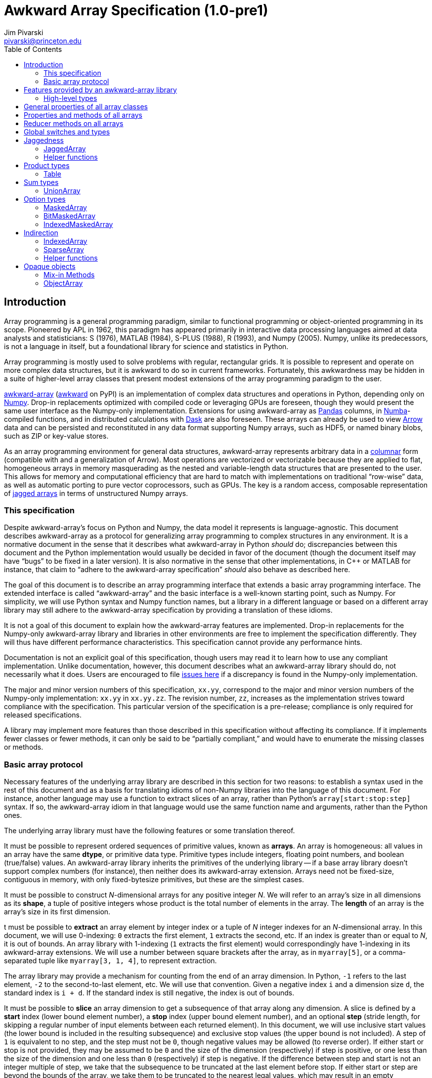= Awkward Array Specification (1.0-pre1)
:Author: Jim Pivarski
:Email: pivarski@princeton.edu
:Date: 1.0 expected early 2019
:Revision: 1.0-pre1
:toc:

== Introduction

Array programming is a general programming paradigm, similar to functional programming or object-oriented programming in its scope. Pioneered by APL in 1962, this paradigm has appeared primarily in interactive data processing languages aimed at data analysts and statisticians: S (1976), MATLAB (1984), S-PLUS (1988), R (1993), and Numpy (2005). Numpy, unlike its predecessors, is not a language in itself, but a foundational library for science and statistics in Python.

Array programming is mostly used to solve problems with regular, rectangular grids. It is possible to represent and operate on more complex data structures, but it is awkward to do so in current frameworks. Fortunately, this awkwardness may be hidden in a suite of higher-level array classes that present modest extensions of the array programming paradigm to the user.

https://github.com/scikit-hep/awkward-array[awkward-array] (https://pypi.org/project/awkward[awkward] on PyPI) is an implementation of complex data structures and operations in Python, depending only on https://pandas.pydata.org[Numpy]. Drop-in replacements optimized with compiled code or leveraging GPUs are foreseen, though they would present the same user interface as the Numpy-only implementation. Extensions for using awkward-array as https://pandas.pydata.org[Pandas] columns, in https://pandas.pydata.org[Numba]-compiled functions, and in distributed calculations with https://pandas.pydata.org[Dask] are also foreseen. These arrays can already be used to view https://arrow.apache.org[Arrow] data and can be persisted and reconstituted in any data format supporting Numpy arrays, such as HDF5, or named binary blobs, such as ZIP or key-value stores.

As an array programming environment for general data structures, awkward-array represents arbitrary data in a https://en.wikipedia.org/wiki/Column-oriented_DBMS[columnar] form (compatible with and a generalization of Arrow). Most operations are vectorized or vectorizable because they are applied to flat, homogeneous arrays in memory masquerading as the nested and variable-length data structures that are presented to the user. This allows for memory and computational efficiency that are hard to match with implementations on traditional "`row-wise`" data, as well as automatic porting to pure vector coprocessors, such as GPUs. The key is a random access, composable representation of https://en.wikipedia.org/wiki/Jagged_array[jagged arrays] in terms of unstructured Numpy arrays.

=== This specification

Despite awkward-array's focus on Python and Numpy, the data model it represents is language-agnostic. This document describes awkward-array as a protocol for generalizing array programming to complex structures in any environment. It is a normative document in the sense that it describes what awkward-array in Python _should_ do; discrepancies between this document and the Python implementation would usually be decided in favor of the document (though the document itself may have "`bugs`" to be fixed in a later version). It is also normative in the sense that other implementations, in C++ or MATLAB for instance, that claim to "`adhere to the awkward-array specification`" _should_ also behave as described here.

The goal of this document is to describe an array programming interface that extends a basic array programming interface. The extended interface is called "`awkward-array`" and the basic interface is a well-known starting point, such as Numpy. For simplicity, we will use Python syntax and Numpy function names, but a library in a different language or based on a different array library may still adhere to the awkward-array specification by providing a translation of these idioms.

It is not a goal of this document to explain how the awkward-array features are implemented. Drop-in replacements for the Numpy-only awkward-array library and libraries in other environments are free to implement the specification differently. They will thus have different performance characteristics. This specification cannot provide any performance hints.

Documentation is not an explicit goal of this specification, though users may read it to learn how to use any compliant implementation. Unlike documentation, however, this document describes what an awkward-array library should do, not necessarily what it does. Users are encouraged to file https://github.com/scikit-hep/awkward-array/issues[issues here] if a discrepancy is found in the Numpy-only implementation.

The major and minor version numbers of this specification, `xx.yy`, correspond to the major and minor version numbers of the Numpy-only implementation: `xx.yy` in `xx.yy.zz`. The revision number, `zz`, increases as the implementation strives toward compliance with the specification. This particular version of the specification is a pre-release; compliance is only required for released specifications.

A library may implement more features than those described in this specification without affecting its compliance. If it implements fewer classes or fewer methods, it can only be said to be "`partially compliant,`" and would have to enumerate the missing classes or methods.

=== Basic array protocol

Necessary features of the underlying array library are described in this section for two reasons: to establish a syntax used in the rest of this document and as a basis for translating idioms of non-Numpy libraries into the language of this document. For instance, another language may use a function to extract slices of an array, rather than Python's `array[start:stop:step]` syntax. If so, the awkward-array idiom in that language would use the same function name and arguments, rather than the Python ones.

The underlying array library must have the following features or some translation thereof.

It must be possible to represent ordered sequences of primitive values, known as *arrays*. An array is homogeneous: all values in an array have the same *dtype*, or primitive data type. Primitive types include integers, floating point numbers, and boolean (true/false) values. An awkward-array library inherits the primitives of the underlying library -- if a base array library doesn't support complex numbers (for instance), then neither does its awkward-array extension. Arrays need not be fixed-size, contiguous in memory, with only fixed-bytesize primitives, but these are the simplest cases.

It must be possible to construct _N_-dimensional arrays for any positive integer _N_. We will refer to an array's size in all dimensions as its *shape*, a tuple of positive integers whose product is the total number of elements in the array. The *length* of an array is the array's size in its first dimension.

t must be possible to *extract* an array element by integer index or a tuple of _N_ integer indexes for an _N_-dimensional array. In this document, we will use 0-indexing: `0` extracts the first element, `1` extracts the second, etc. If an index is greater than or equal to _N_, it is out of bounds. An array library with 1-indexing (`1` extracts the first element) would correspondingly have 1-indexing in its awkward-array extensions. We will use a number between square brackets after the array, as in `myarray[5]`, or a comma-separated tuple like `myarray[3, 1, 4]`, to represent extraction.

The array library may provide a mechanism for counting from the end of an array dimension. In Python, `-1` refers to the last element, `-2` to the second-to-last element, etc. We will use that convention. Given a negative index `i` and a dimension size `d`, the standard index is `i + d`. If the standard index is still negative, the index is out of bounds.

It must be possible to *slice* an array dimension to get a subsequence of that array along any dimension. A slice is defined by a *start* index (lower bound element number), a *stop* index (upper bound element number), and an optional *step* (stride length, for skipping a regular number of input elements between each returned element). In this document, we will use inclusive start values (the lower bound is included in the resulting subsequence) and exclusive stop values (the upper bound is not included). A step of `1` is equivalent to no step, and the step must not be `0`, though negative values may be allowed (to reverse order). If either start or stop is not provided, they may be assumed to be `0` and the size of the dimension (respectively) if step is positive, or one less than the size of the dimension and one less than `0` (respectively) if step is negative. If the difference between step and start is not an integer multiple of step, we take that the subsequence to be truncated at the last element before stop. If either start or step are beyond the bounds of the array, we take them to be truncated to the nearest legal values, which may result in an empty subsequence, but not an error. If negative indexes are allowed for element extraction, they may be allowed for slicing as well. The Python syntax for this operation is `myarray[start:stop:step]` (in which any `start`, `stop`, or `step` may be missing or `None`, and the second colon may be omitted if there is no `step`). We will use this syntax in this document.

It must be possible to *mask* elements in an array dimension by a 1-dimensional boolean array of the same size as that array dimension. The result of such an operation is a sequence in the same order containing only the elements for which the matching boolean value is true. The Numpy syntax for this operation is to put the boolean `mymask` array in square brackets after the array: `myarray[mymask]`, but it may be a named function call.

It must be possible to *gather* elements in an array dimension by a 1-dimensional integer array, using the integer array as extraction indexes. The result of such an operation, denoted `myarray[myindexes]`, is a sequence with the same length and order as the indexing array `myindexes`, containing elements from `myarray`. The same rules apply to the elements of the indexing array as for single-element extraction. (In Numpy, this is sometimes called "`fancy indexing,`" though sometimes that term encompasses masking as well, so we will use "`gather`" in this document, as this is what the operation is called in SIMD programming.) As with masking, this may be a named function call.

It must either be possible to apply selections to multiple dimensions in a single call or to apply a selection to a specified dimension, not necessarily the first. For instance, we could extract from the first dimension, slice the second, mask the third, and gather the fourth in Numpy by separating requests with commas: `myarray[5, start:stop:step, mymask, myindexes]`. Selecting in multiple dimensions would allow selection in a specified dimension by passing all-inclusive slices to all dimensions before the dimension of interest: `myarray[:, :, :, selection]`. Selecting a specified dimension would allow selecting multiple dimensions by composition, so either is sufficient.

It must be possible to map arithmetic operations across all elements of one or more arrays. Any *kernel* function of _n_ primitive type arguments returning a primitive type result can be applied to _n_ equal-shape arrays and return a single new array of results with the same shape. The kernel function must be pure (no side effects), and many would be expressible as special syntax, such as `+` for addition, `-` for subtraction, etc. In Numpy, these are called "`universal functions`" or "`ufuncs,`" but this is such a specific protocol that we use a more general word, *mapped kernels*.

If any arguments in a mapped kernel have a scalar primitive type, rather than an array, they should be replaced by a constant array of the correct shape before mapping the kernel. If an argument has the correct dimensionality but some of its dimensions have size `1` where the other arguments have a size greater than `1`, this dimension should be similarly expanded to a constant before mapping. These expansions do not need to be literal -- the result is calculated _as though_ the scalar or singleton dimension were a constant array. This conceptual expansion is known as *broadcasting* in Numpy and in this document.

It must be possible to reduce an array by a binary arithmetic operation along a given dimension. The array is reduced in dimension by one; 1-dimensional arrays are reduced to primitive scalars. Empty dimensions or arrays may be reduced to the operation's identity if the operation has an identity -- it must return an error otherwise. The identity for addition is `0`, multiplication is `1`, and we may take the identity for minimization and maximization to be the largest and smallest values available in the primitive data type, respectively. For instance, the minimum of an empty array of floating point numbers may be taken to be infinity.

Any array library supporting these basic features may be extended as specified in this document.

== Features provided by an awkward-array library

An awkward-array library provides the above features in the following new contexts.

   * *Jaggedness:* multidimensional arrays with a non-constant shape. A jagged array is an array of arbitrary-length lists.
   * *Product types:* extend a primitive type system with record structures -- objects with named, typed fields.
   * *Sum types:* extend a primitive type system with tagged unions -- values that may have one of a set of enumerated types. This permits arrays to be heterogeneous in a controlled way.
   * *Option types:* extend a primitive type system with a nullable type -- values that may be "`missing.`"
   * *Cross-references and cyclic references:* extend a primitive type system with values that may be references to another array, including a parent of the array in which they reside. This adds "`pointers`" to the type system in a controlled way: references must point to elements of a specified array.
   * *Opaque object types:* allow array elements to virtually contain instances of any type expressible in a programming language, provided that it can be constructed strictly from elements of the array.
   * *Object methods:* adds user-defined methods to arrays, usually to emulate object methods as mapped kernels.
   * *Indirection:* allows arrays to be defined as a cherry-picked subset of other arrays.
   * *Sparseness:* allows arrays to be defined at a minority of their index positions.
   * *Non-contiguousness:* allows arrays to be non-contiguous in memory by mapping indexes. This virtually concatenates data from separate chunks into a single logical array without copying.
   * *Laziness:* allows arrays to be loaded or generated on demand, allowing arrays that have not yet been *materialized* to be treated on the same footing with arrays that have.

Jaggedness, product types, sum types, option types, and references extend the expressivity of basic arrays to a complete, hierarchical data model. General data containers like https://developers.google.com/protocol-buffers[Protocol buffers], https://thrift.apache.org[Thrift], https://avro.apache.org[Avro], and https://parquet.apache.org[Parquet] present this data model, with the exception of references.

Object types and methods generalize it further, allowing any type permitted by a programming language such as Python, with a loss of cross-language compatibility.

Indirection, sparseness, non-contiguousness, and laziness do not affect data type: they are *purely low-level* features.

Taken together, these features promote array programming to a wider set of applications.

=== High-level types

To describe how awkward-array extends basic array types, we start by defining a notation that encompasses both. Basic arrays can be fully described by their dtype and shape. These parameters are not sufficient for awkward-array.

==== Basic arrays

Any array, including those in awkward-array, can be thought of as a function that maps extraction indexes to values. The functional type of a basic, 1-dimensional array with value type `T` and length `n` could be written as

[source]
----
[0, n) -> T
----

That is, the array is a function that takes an integer greater than or equal to `0` and less than `n` as its only argument, and returns a value of type `T`. The possible value types are the primitive types of the basic array library. Knowing the array's type signature as an extraction function is enough to deduce its behavior in slicing, masking, and gathering.

A 2-dimensional array with shape `(n, m)` is a function that returns a function.

[source]
----
[0, n) -> [0, m) -> T
----

That is, if we pass an integer `[0, n)` to the 2-dimensional array, we get a 1-dimensional array; if we pass an integer `[0, m)` to that 1-dimensional array, we get a primitive value of type `T`. This https://en.wikipedia.org/wiki/Currying[currying] can be applied indefinitely to describe arrays of any dimensionality. The shape in a tuple syntax like Numpy's is more concise, but we will need the longer form.

==== Jagged arrays

https://en.wikipedia.org/wiki/Jagged_array[Jagged arrays] are like multidimensional arrays in the number of integer arguments that must be passed before obtaining a scalar primitive type, but not all of the arguments have precise domains. A simple jagged array of length `n`, only one level of jaggedness, and primitive type `T` would be expressed as

[source]
----
[0, n) -> [0, inf) -> T
----

because the second argument may be any non-negative integer. Unlike a basic array, some values for this second parameter, allowed by the above expression, would be rejected in practice. For example, the array

[source, python]
----
[[1, 2, 3], [], [4, 5]]
----

would accept only `[0, 3)` as a second argument if the first argument is `0`, would accept nothing (empty domain) if the first argument is `1`, and would accept only `[0, 2)` if the first argument is `2`. We have a choice between expressing the type signature fully, such that any arguments satisfying that signature would never fail to return a primitive value, and underexpressing it with `[0, inf)`, which has the advantage that the length of the type signature does not scale with the length of the array itself. Brevity is more useful for our purposes.

In this document, we refer to a full listing of the sizes of subarrays as a jagged array's *jagged structure*. Some operations on two or more jagged arrays can only be performed if they have the same jagged structure.

Continuing this line of reasoning, a doubly jagged array, such as

[source, python]
----
[[[1, 2, 3], []], [[4, 5]], []]
----

would have type

[source]
----
[0, n) -> [0, inf) -> [0, inf) -> T
----

==== Product types

https://en.wikipedia.org/wiki/Product_type[Product types] are variously known as "`records,`" "`structs,`" "`compounds,`" "`classes,`" etc. They are values that contain a fixed set of named, typed attributes. They are "`products`" in the sense of Cartesian products: the set of records containing a floating point `x` and an integer `i` is the Cartesian product of the set of floating point values and the set of integer values.

To extract an attribute from a record, we give the record the attribute's name. In a dynamically typed language, this amounts to passing a string argument; in a statically typed language, this string is usually a parsed, checked, compile-time literal. In either case, we can express it as an extraction function like

[source]
----
'x' -> float64
'i' -> int64
----

The names are enumerated because there is a fixed set of choices, and each choice returns a potentially different type. An array of length `n` containing these records is

[source]
----
[0, n) -> 'x' -> float64
          'i' -> int64
----

In general, the form is a sequence of name, type specification pairs called *fields* that can be embedded in a type specification. Product types with the same set of fields, in any order, are equivalent, though an awkward-array library should maintain the user-specified order for readability.

Jagged arrays, basic arrays, and record structure may be freely intermixed. An awkward-array type with these elements is, in general, a tree:

[source]
----
[0, n) -> [0, inf) -> 'one'   -> bool
                      'two'   -> [0, inf) -> int64
                      'three' -> 'x' -> [0, inf) -> float64
                                 'y' -> complex128
----

Extraction indexes (integers) and field names (strings) can be commuted (swapped in order). Extraction indexes do not commute with other extraction indexes, as this would violate dimension order, and field names do not commute with other field names, as this would violate records of different nesting depths, but extraction indexes commute with field names. Reversing an integer index and a string name amounts to selecting column before row or row before column in a table.

Ignoring this distinction hides the distinction between https://en.wikipedia.org/wiki/AOS_and_SOA[an array of structs and a struct of arrays], so that array manipulation code does not depend on this difference (just as Numpy hides C vs. Fortran order as an internal array flag). For instance,

[source]
----
[0, n) -> 'x' -> [0, m) -> T1
          'y' -> [0, m) -> T2
----

is equivalent to

[source]
----
[0, n) -> [0, m) -> 'x' -> T1
                    'y' -> T2
----

because all fields in the record have the same array dimension `m`, this array dimension can be commuted toward the root. The second form is considered canonical: extraction indexes should be commuted toward the root to reduce redundancy.

The same commutation is possible for jagged dimensions (perhaps surprisingly). A jagged array of records is equivalent to a record of jagged arrays, all with the same jagged structure. If we had a detailed type schema that encoded this jagged structure, rather than hiding it under the symbol `[0, inf)`, we could perform the same commutation on jagged arrays as on regular arrays. However, as a limitation of this notation,

[source]
----
[0, n) -> 'x' -> [0, inf) -> T1
          'y' -> [0, inf) -> T2
----

can't be commuted to

[source]
----
[0, n) -> [0, inf) -> 'x' -> T1
                      'y' -> T2
----

because we do not know if fields `x` and `y` have the same jagged structure. (A record with a single field can be commuted.)

==== Sum types

https://en.wikipedia.org/wiki/Tagged_union[Sum types] are known as "`tagged unions`" in programming languages that support them. They are values that may be any one of an enumerated set of types. They are "`sums`" in the sense that they are dual to product types: if a record type with two fields of types _T~1~_ and _T~2~_ is denoted _T~1~ * T~2~_, a union type that can be  _T~1~_ or _T~2~_ is _T~1~ + T~2~_, obeying a distributive law. Unions are useful for building heterogeneous arrays in a controlled way. Class inheritance in object-oriented programming is a limited case of sum typing.

We delimit the enumerated types in a sum type with a vertical bar. Consider, for instance, a value that may be a floating point number or a jagged list of booleans.

[source]
----
float64          |
[0, inf) -> bool
----

These may be embedded in any type specification.

[source]
----
[0, n) -> (float64          |
           [0, inf) -> bool )
----

Parentheses are required because the fields of a product type (denoted by adjacency) have higher operator precedence than the enumerations of a sum type. For instance,

[source]
----
[0, n) -> ('x' -> float64
           'y' -> float64
           'z' -> float64   |
           [0, inf) -> bool )
----

for unions of _x, y, z_ records with jagged arrays of booleans, and

[source]
----
[0, n) -> ('x' -> float64
           'y' -> float64
           'z' -> float64 |
           'x' -> int64
           'y' -> int64   )
----

for unions of _x, y, z_ floating point records with _x, y_ integer records.

Sum types with the same set of enumerated types, in any order, are equivalent, though an awkward-array library should maintain the user-specified order for readability and an unambiguous type resolution order. (A value may be a member of more than one of the enumerated types.)

Sum types may be nested, though they are equivalent to their flattened form. For instance,

[source]
----
[0, n) -> (bool          |
           int64         |
           (float64    |
            complex128 ) )
----

is equivalent to

[source]
----
[0, n) -> (bool       |
           int64      |
           float64    |
           complex128 )
----

==== Option types

An important special case of sum types is to describe missing data with a `null`, `None`, `na`, or `NaN` token. This could be expressed as a union of the non-missing data type with a https://en.wikipedia.org/wiki/Unit_type[unit type] for `None`, but building these constructions manually (as in https://avro.apache.org[Avro]) becomes unwieldy when most data can be missing (is "`nullable`") and it forces us to consider an array that can only be filled with `None` as a legitimate array type. Instead, we introduce another element: an option type.

Option types have one parameter, the non-missing type `T`, and indicate that values may be missing. When extracting data from such an array, the values might have type `T` or might be `None` (in Python). We denote this with a question mark and parentheses; for example,

[source]
----
[0, n) -> ?(float64)
----

or

[source]
----
[0, n) -> [0, inf) -> ?([0, 3) -> int64)
----

or

[source]
----
[0, n) -> ?('x' -> float64
            'y' -> float64)
----

Option types may be nested, though they are equivalent to their flattened form. For instance,

[source]
----
[0, n) -> ?(?(float64))
----

is equivalent to

[source]
----
[0, n) -> ?(float64)
----

Note that Numpy has a `numpy.ma.MaskedArray` type, but awkward-array has its own `awkward.MaskedArray`. The awkward-array masked type can contain non-basic arrays (jagged arrays, tables, etc.) and uses `None` to represent missing values, rather than `numpy.ma.masked`, an object with surprising properties.

==== Cross-references and cyclic references

As described above, an awkward-array type can be a tree of primitive types, basic arrays, jagged arrays, product types, sum types, and option types. An arbitrary tree of types is powerful (see https://developers.google.com/protocol-buffers[Protocol buffers], https://thrift.apache.org[Thrift], https://avro.apache.org[Avro], and https://parquet.apache.org[Parquet]), but a given type tree sets an upper limit on the depth of values that are members of that type. There would be, for instance, no type specification for JSON, or even the subset of JSON corresponding to "`lists that contain numbers or other lists.`"

This constraint can be lifted by allowing the type specification to contain references to other parts of itself. We represent these references by assigning a subexpression with `:=` and then referring to that subexpression by name, rather than rewriting the subexpression. If the reference is not contained within the subexpression it references, it is a *cross-reference* and this notation reduces verbosity.

In the following example of a cross-reference, a dataset contains _x, y, z_ data points and moving windows representing contiguous ranges of these data points. The window has access to data beyond its own array element, but it does not have access to anything beyond the `data` field.

[source]
----
[0, n) -> 'data'   -> T0 := 'x' -> float64
                            'y' -> float64
                            'z' -> float64
          'window' -> [0, inf) -> T0
----

If the reference is contained within the subexpression it references, it is a *cyclic reference* and the assignment notation avoids infinite recursion.

For example, consider lists that contain numbers or other lists, such as the value below.

[source, python]
----
[[1.1, [2.2, [3.3, 4.4, []]]]]
----

Lists with this depth and no greater could be expressed as belonging to a sum type of jagged arrays nested four levels deep. Lists like the above at any depth can be expressed as belonging to

[source]
----
[0, n) -> T0 := (float64        |
                 [0, inf) -> T0 )
----

The subexpression `T0` represents floating point numbers or jagged arrays of `T0`. Trees of any depth belong to this type, as do cyclic graphs. With these elements, we can represent a wide variety of data structures, as general as most programming languages.

==== Opaque object types

Data constructed from primitives, basic arrays, jagged arrays, product types, sum types, option types, cross-references, and cyclic references are called *pure constructions*. They are entirely expressible in terms of basic arrays, which are themselves portable across environments. However, if a programming task requires special types, such as instances with particular methods or inheritance from a third-party interface, then pure constructions would have to be wrapped.

Wrapped data are represented in the type system as *opaque types*, types outside of awkward-array's system. For instance, we may emulate an array of opaque objects by constructing these objects from an awkward-array upon extraction. This opaque constructor, which may be a helper function rather than a class's built-in constructor, is included in the type specification to represent such a case.

For example, an array of Python strings would be

[source]
----
[0, n) -> <class 'str'>
----

with a jagged array of character primitives hidden behind the string constructor.

Opaque objects cannot be shared across platforms the way that pure constructions can. Gaining flexibility in one way diminishes it in another.

==== Type representation

In awkward-array, the above types are represented by the following classes in `awkward.type`:

   * `Type` is an abstract base class for type objects. Types may be `Types`, Numpy dtypes, or Python callables.
   * `+ArrayType(n, m, ..., to)+` constructs a linear sequence like `+[0, n) -> [0, m) -> ... -> to+`. At least two arguments are required, and all arguments but the last must be positive integers or infinity (which is floating point) or a string, to make a single-field table. The last argument must be a basic array dtype (for a primitive type) or a Python callable (for an opaque type). `ArrayType` objects are recursively linked lists: each instance has two members, `takes` and `to`, where `takes` is a single number and `to` is the rest of the sequence.
   * `TableType(**fields)` constructs a product type from a mapping of field names to field types. The preferred way to construct a `TableType` is through the `&` operator, which glues single-field tables into a multi-field table. The `TableType` has get-item and set-item methods for manipulation as a Python dict.
   * `UnionType(*possibilities)` constructs a sum type from a sequence of types. The preferred way to construct a `UnionType` is through the `|` operator. The `UnionType` has get-item and set-item methods, as well as `append`, for manipulation as a list.
   * `OptionType(type)` constructs an option type from a type parameter. It has a `type` attribute.
   * There are no special classes for cross-references and cyclic references. Build an internally referenced type object to represent an internally referenced type. All `Type` methods except for those that attempt to yield equivalent Numpy types (`dtype` and `shape`) should be recursion-safe.

This module has two functions:

   * `fromarray(array)` returns the type specification of any array, whether an awkward-array or a basic (Numpy) array.
   * `fromnumpy(shape, dtype, masked=False)` returns the type specification of a basic (Numpy) array directly from shape, dtype, and masked parameters.

== General properties of all array classes

Array classes are defined in the `awkward.array` submodule but are all accessible directly from the top-level `awkward` module. They all have the following properties.

   * They have primary constructors that define the array in terms of the most general components; for example, `starts`, `stops`, and `content` for `JaggedArray` and `tags`, `offsets`, and `contents` for `UnionArray`.
   * They have class-method constructors with more convenient constructors, such as `JaggedArray.fromoffsets(offsets, content)` and `UnionArray.fromtags(tags, contents)`.
   * Primary constructor arguments are read-write properties of the array object.
   * *Single-property validity* tests, which verify conditions that are a function of only one property, are performed in the constructor and upon assignment. Errors raise exceptions.
   * *Whole-array validity* tests, which verify conditions that are relationships among properties in an array, are performed just before array evaluation. Errors raise exceptions.
   * All arrays have get-item methods that perform extraction, slicing, masking, and gathering. If the array contains a product type, a string selects a column and a sequence of strings selects multiple columns.
   * String indexes commute with extraction/slicing/masking/gathering, but they can't be used in the same set of square brackets, the way extraction/slicing/masking/gathering can.
   * All arrays have a set-item method to add columns to a `Table` (product type), but _only_ for this purpose. Elements of an awkward-array cannot be changed in place without digging down to the basic array (and that can have hard-to-predict consequences).
   * All arrays have a length (for `len`) and Pythonic iteration (for `for` loops).
   * String representations (`str` and `repr` in Python) show logical content in square brackets without commas (spaces only), limited to 6 elements at each level of depth (filling in missing with three dots: `+...+`). In Python, the `repr` representation includes the top-most class name but `str` does not. String representations trigger whole-array validity tests.
   * All arrays can be pickled, which invokes the full serialization protocol described at the end of this document.

== Properties and methods of all arrays

All arrays have the following read-only properties and methods.

   * `type`: a representation of the array type.
   * `dtype` and `shape`: attempt to express the array as a basic (Numpy) array, which can involve information loss. Raises an error if the array cannot be expressed in Numpy's terms.
   * `columns`: a list of field names for the shallowest `Table` within the array that are valid Python identifiers. The `allcolumns` read-only property is not restricted to valid Python identifiers.
   * `tolist()`: returns a Pythonic representation of the data (also valid JSON, if all floating point values are finite). Nested arrays become nested Python lists and `Table.Rows` become dicts of name, field value pairs.
   * `valid()`: tests whole-array validity without raising an exception; returns `True` or `False`.
   * `+copy(...)+`: copies an array object without recursively copying array content. Any explicitly passed arguments (none are required, but otherwise same arguments as the array's constructor) are used instead of copying the array's properties. Passing all arguments is equivalent to calling the class's primary constructor.
   * `+deepcopy(...)+`: like the above except that all array content is recursively copied.
   * `+empty_like(...)+`, `+zeros_like(...)+`, and `+ones_like(...)+`: create arrays with the same structure but uninitialized, zeros, or ones for content.
   * `astype(dtype)`: return a copy of the whole structure with basic arrays at the deepest level converted to `dtype`.

== Reducer methods on all arrays

Reducers convert arrays into scalars, reducing the dimensionality by one. In awkward-array, this applies to the innermost dimension (like `axis = len(array.shape) - 1` in Numpy) and it removes one level of jaggedness (the innermost) from jagged arrays. They are all mask-aware and treat `NaN` values in floating point types as though they were masked.

   * `any()`: returns `True` if any values are non-masked and non-zero. Arrays without non-masked values yield `False`.
   * `all()`: returns `True` if all non-masked values are non-zero. Arrays without non-masked values yield `True`.
   * `count()`: returns the number of non-masked values.
   * `count_nonzero()`: returns the number of non-masked, non-zero values.
   * `sum()`: returns the sum of all non-masked values or `0` if there are no non-masked values.
   * `prod()`: returns the product of all non-masked values or `1` if there are no non-masked values.
   * `min()`: returns the minimum of non-masked values. Arrays without non-masked values yield `inf` for floating point types and the maximum integer value for integer types.
   * `max()`: returns the maximum of non-masked values. Arrays without non-masked values yield `-inf` for floating point types and the minimum integer value for integer types.

The methods `argmin()` and `argmax()` are not reducers: they return an array of zero or one elements: zero if there are no non-masked values, a single index position of the non-masked value that minimizes or maximizes the array otherwise. Data in this form is usable as a gather index. When applied to another array, it returns an empty array or a singleton, depending on the length of the `argmin()` or `argmax()`.

== Global switches and types

The `awkward.array.base.AwkwardArray` abstract base class has switches to control global behavior. They may be set at any level: on the base class to affect all awkward-array types, all instances, or on a concrete class for all instances of that class, or on a single instance. In languages other than Python, an alternative mechanism may be substituted.

   * `allow_tonumpy` _default:_ `True`, if `False`, any operation that would convert an awkward-array type into a basic (Numpy) array instead raises a `RuntimeError`.
   * `allow_iter` _default:_ `True`, if `False`, any attempt to iterate over an awkward-array in Python (except via `str` or `repr`) would raise a `RuntimeError`.
   * `check_prop_valid` _default:_ `True`, if `False`, skip single-property validity checks.
   * `check_whole_valid` _default:_ `True`, if `False`, skip whole-array validity checks.

The default primitive types are also defined on `awkward.array.base.AwkwardArray`.

|===
| Awkward type | Numpy dtype | Purpose

| `DEFAULTTYPE` | `float64` | default array content
| `CHARTYPE` | `uint8` | array content for byte-granularity arrays
| `INDEXTYPE` | `int64` | default type for indexes (signed so that subtraction does not change type)
| `TAGTYPE` | `uint8` | default type for tagged union tags
| `MASKTYPE` | `bool_` | type for byte masks
| `BITMASKTYPE` | `uint8` | type for bit masks
| `BOOLTYPE` | `bool_` | type for boolean data
|===

== Jaggedness

https://en.wikipedia.org/wiki/Jagged_array[Jagged arrays] have a logical structure that is independent of how they are represented in memory, but since awkward-array defines this structure in terms of a basic array library (Numpy), the structure we choose is a visible part of the awkward-array specification. This section presents many ways to represent jagged arrays, their advantages and disadvantages, before specifying the `JaggedArray` class itself. The `JaggedArray` class uses the most general representation internally with conversions to and from the other forms.

One natural way to represent a jagged array is to introduce markers in the serialized content where each variable-length nested list begins or ends, or to insert nested list sizes before each nested list (as in the https://avro.apache.org[Avro] protocol) to avoid having to distinguish content values from markers. However, this "`row-wise`" representation interrupts vectorized processing of the content. Another natural way is to create an array of pointers to nested lists, like Numpy's object array, but this is even worse because it additionally increases memory latency.

Columnar representations keep the contents of the nested lists in a single, contiguous array (a "`column`"). The https://root.cern[ROOT] file format was probably the first columnar representation of jagged arrays (1995), though the intention was for efficient packing and compression on disk, rather than processing in memory. However, the columnar arrays of a ROOT file may be transplanted into memory for efficient computation as well. The https://parquet.apache.org[Parquet] file format (2013) has a different columnar representation of jagged arrays, though it modifies ("`https://github.com/julienledem/redelm/wiki/The-striping-and-assembly-algorithms-from-the-Dremel-paper[shreds]`") the data in a way that is hard to use without fully restructuring it. The https://arrow.apache.org[Arrow] format (2016) uses one of the methods described below to perform efficient calculations on data in memory.

The simplest way to represent a jagged array with columnar arrays is to store flattened *content* in one array and *counts* of the number of elements in each interior list in another array. The starting and stopping index of one element -- an interior list -- can unambiguously be determined by summing counts up to the element of interest. This operation is _O(N)_ in array length _N_, unfortunately. It is, however, *composable*, in that nested lists of nested lists (and so on) can be constructed by setting one jagged array as the content of another. For example, to represent the following nested structure:

[source, python]
----
[[], [[1.1, 2.2, 3.3], [], [4.4, 5.5]], [[6.6, 7.7], [8.8]]]
----

we note that the first level of depth contains lists of length `0`, length `3`, and length `2`. Inside that (and ignoring boundaries of the first level of depth), the second level of depth contains lists of length `3`, `0`, `2`, `2`, and `1`. Inside that, the content consists of floating point numbers. (The type for this doubly jagged array is `+[0, inf) -> [0, inf) -> float64+`.) It can be represented by three arrays:

   * outer counts: `0, 3, 2`
   * inner counts: `3, 0, 2, 2, 1`
   * inner content: `1.1, 2.2, 3.3, 4.4, 5.5, 6.6, 7.7, 8.8`

The inner jagged array instance has inner counts and inner content as its counts and content, and the outer jagged array instance has outer counts as its counts and the whole inner jagged array as its content. Recursively, we can construct jaggedness of any depth from a single `JaggedArray` class.

To address the random access problem, we can consider replacing counts with its integral, *offsets*. An offsets array is a cumulative sum of counts, which avoids the need to recompute the sum for each lookup. Given a counts array, we compute the offsets by allocating an array one larger than counts, filling its first element with `0`, and filling each subsequent element `i` with `offsets[i] = offsets[i - 1] + counts[i - 1]`. Inversely, counts is the derivative of offsets, and can be derived with a vectorized `counts = offsets[1:] - offsets[:-1]`. (There is a https://en.wikipedia.org/wiki/Prefix_sum#Algorithm_1:_Shorter_span,_more_parallel[vectorized algorithm] for computing the cumulative sum as well.) The nested list at index `i` is `content[offsets[i]:offsets[i + 1]]`. The Arrow in-memory format uses offset arrays to define arbitrary length lists.

Like jagged arrays defined by counts, jagged arrays defined by offsets are composable, but unlike counts, any element may be accessed in _O(1)_ time. There are only a few situations in which counts may be preferable:

   * counts are non-negative small integers, which can be packed more efficiently with https://en.wikipedia.org/wiki/Variable-length_quantity[variable width encoding] and/or lightweight compression (both of which destroy _O(1)_ lookup time anyway);
   * counts are position-independent, allowing a large dataset to be processed in parallel without knowing the absolute positions of each parallel worker's chunks. This is particularly useful for _generating_ large sequences when the total size of each chunk is not known until fully generated.

One shortcoming that counts and offsets share is that they can only describe dense content. The data for list `i + 1` must appear directly after the data for list `i`. If we wish to view the jagged array with any interior elements removed, we would have to make a new copy of the content with those lists removed, which could trigger a deep recursive copy. It would be more efficient to allow the content to contain unreachable elements, so that these selections can be zero-copy views.

A jagged array based on counts can have unreachable elements: any content at indexes greater than or equal to `sum(counts)` are not in the logical view of the jagged array. A jagged array based on offsets can have uncreachable elements at indexes less than `offsets[0]` and greater than or equal to `offsets[-1]`, assuming that we allow `offsets[0]` to be greater than `0`. To allow interior elements to be unreachable, we have to generalize offsets into two arrays, *starts* and *stops*. These two arrays (nominally) have the same shape as each other and define the shape of the jagged array. The nested list at index `i` is `content[starts[i]:stops[i]]`. Given an offsets array, we can compute starts and stops by `starts = offsets[:-1]` and `stops = offsets[1:]`.

A jagged array defined by starts and stops can skip any interior content, can repeat elements, can list elements in any order, and can even make nested lists partially overlap. Skipping elements is useful for masking, repeating elements is useful for gathering, and reordering elements is useful for optimizing data to minimize disk page-reads. (No use for partial overlaps is currently known.) A potential cost of separate starts and stops is that it can double memory use and time spent in validation tests. However, if the starts and stops happen to be dense and in order, they can be views of a single offsets array and if this case is detected, simplified calculations may be performed.

These three arrays -- starts, stops, and content -- overrepresent the logical structure of a jagged array. Two jagged arrays constructed from different starts/stops/content may be compatible for elementwise operations and may even be equal. An easy way to see this is to consider the fact that the starts/stops scheme allows content to be reordered without affecting the data it represents. Another consideration is that unreachable content may differ in values or length. Only an array defined by offsets (and their starts/stops equivalent) in which `offsets[0] == 0` and `offsets[-1] == len(content)` have a one-to-one relationship between the logical elements of the jagged array and their underlying representation in terms of starts, stops, and content.

The starts/stops scheme is a very general way to describe a jagged array from the outside in, for efficient extraction, slicing, masking, and gathering. It is a tree structure with pointers (indexes) from the root toward the leaves. For reduction operations, however, we need pointers from the leaves toward the root: an array with (nominally) the same length as the content, indicating where each nested list begins and ends. (This is similar to https://en.wikipedia.org/wiki/Database_normalization[database normalization], and the scheme used by https://parquet.apache.org[Parquet], though the latter is highly transformed and bit-packed.)

The simplest inside-out scheme is to associate an integer with each content element, and distinct values of these integers indicate different nested lists. (This is closest to database normalization: aggregation over nested lists could then be performed by an SQL group-by.) For efficient access, especially if the jagged array is distributed and acted upon in parallel, we can stipulate that identical values must be contiguous, since content belonging to the same nested list must be contiguous in the starts/stops scheme. Such an array is called a *uniques* array. It underrepresents a jagged array in two ways:

   * it doesn't specify an ordering of elements (though we can assume the content is in increasing order), and
   * it can't express any empty lists (though we can assume that there are none).

Because of this underrepresentation, a uniques array can be used to generate a jagged array but can't be used to represent one that is already defined by starts and stops. We can modify the definition of uniques to more fully specify a jagged array by requiring the unique values associated with every nested list to be the index of the corresponding starts element. This specialized uniques array is called *parents*.

For example, with a jagged array logically defined as

[source, python]
----
[[], [1.1, 2.2, 3.3], [], [4.4, 5.5], [6.6, 7.7], [8.8], []]
----

the starts, stops, and content are

   * starts: `0, 0, 3, 3, 5, 7, 8`
   * stops: `0, 3, 3, 5, 7, 8, 8`
   * content: `1.1, 2.2, 3.3, 4.4, 5.5, 6.6, 7.7, 8.8`

and the parents array is

   * parents: `1, 1, 1, 3, 3, 4, 4, 5`

The first three elements of parents (`1, 1, 1`) associate the first three contents (`1.1, 2.2, 3.3`) with element `1` of starts and stops. The next two elements of parents (`3, 3`) associate the next two contents (`4.4, 5.5`) with element `3` of starts and stops. The fact that parents lacks `0` and `2` indicate that these are empty lists. Only empty lists at the end of the jagged array are unrepresented unless the total length of the jagged array is also given. Out of order elements can easily be expressed because parents does not need to be an increasing array. Unreachable elements can also be expressed by setting these parents elements to a negative value, such as `-1`. However, repeated elements cannot be expressed, so a parents array cannot represent the result of a gather operation. Likewise, partial overlaps cannot be expressed.

Given a starts array and its corresponding parents, the following invariant holds for all `+0 <= i < len(starts)+`:

[source, python]
----
parents[starts[i]] == i
----

and the following holds for all `+0 <= j < len(content)+` that are at the beginning of a nested list:

[source, python]
----
starts[parents[j]] == j
----

Although parents is a highly expressive inside-out representation, another that is sometimes useful, called *index*, consists of integers that are zero at the start of each nested list and increase by one for each content element. For instance, the above example has the following index:

   * index: `0, 1, 2, 0, 1, 0, 1, 0`

These values are local indexes for elements within the nested lists. For all `+0 <= j < len(content)+`, the following invariant holds:

[source, python]
----
starts[parents[j]] + index[j] == j
----

It is also useful to wrap the index array as a jagged array with the same jagged structure as the original jagged array, because then it can be used in gather operations.

All of the above discussion has focused on jagged arrays and nested jagged arrays without any *regular* array dimensions -- that is, without dimensions whose sizes are known to be constant. Jagged arrays are more general, so a regular array may be emulated by a jagged array with constant counts, but this clearly less efficient than storing the regular dimension sizes only once. Regular dimensions that appear after (or "`inside`") a jagged dimension can be represented by simply including a multidimensional array as content in a jagged array. That is, to get an array of type

[source]
----
[0, inf) -> [0, m) -> T
----

construct a jagged array whose content is an array of type `+[0, m) -> T+`. Regular dimensions that appear before (or "`outside`") a jagged dimension are harder: the starts and stops of the jagged array must both have the shape of these regular dimensions. That is, to get an array of type

[source]
----
[0, n) -> [0, inf) -> T
----

the starts and stops must be arrays of type `+[0, n) -> INDEXTYPE+`. In a counts representation, the counts must be an array of this type. This cannot be expressed in an offsets representation because offsets elements do not have a one-to-one relationship with logical jagged array elements (another argument for starts and stops over offsets).

Some applications of awkward-array may require data that is being filled while it is being accessed. This is possible if whole-array validity constraints on array shapes are not too strict. Assuming that basic arrays can be appended atomically, or at least their lengths can be increased atomically to reveal content filled before increasing their lengths, jagged arrays can atomically grow by

   . appending content first,
   . then appending stops,
   . then appending starts.

The length of the content is allowed to be greater than or equal to the maximum stop value, and the length of stops is allowed to be greater than or equal to the length of starts. The logical length of the jagged array is taken to be the length of starts. As described above, starts and stops must have the same shape, but only for dimensions other than the first dimension.

Likewise, the length of the content may be greater than or equal to the length of the parents array. The parents array must have the same shape as the content in all dimensions other than the first.

=== JaggedArray

A `JaggedArray` is defined by three arrays, starts, stops, and content, which are the arguments of its constructor. Below are their single-property validity conditions. They may be generated from any Python iterable, with default types chosen in the case of empty iterables.

   * `starts`: basic array of integer dtype (default is `INDEXTYPE`) with at least one dimension and all non-negative values.
   * `stops`: basic array of integer dtype (default is `INDEXTYPE`) with at least one dimension and all non-negative values.
   * `content`: any array (default is a basic array of `DEFAULTTYPE`).

The whole-array validity conditions are:

   * `starts` must have the same (or shorter) length than `stops`.
   * `starts` and `stops` must have the same dimensionality (`shape[1:]`).
   * `stops` must be greater than or equal to `starts`.
   * The maximum of `starts` for non-empty elements must be less than the length of `content`.
   * The maximum of `stops` for non-empty elements must be less than or equal to the length of `content`.

The `starts`, `stops`, and `content` properties are read-write; setting them invokes the same single-property validity check as the constructor. In addition, a `JaggedArray` has the following read-write properties:

   * `offsets`: basic array of integer dtype (default is `INDEXTYPE`) with exactly one dimension, at least one element, and all non-negative values. Getting it would raise an error if the `starts` and `stops` are not compatible with a dense sequence of offsets. Setting it overwrites `starts` and `stops`.
   * `counts`: basic array of integer dtype (default is `INDEXTYPE`) with at least one dimension and all non-negative values. Setting it overwrites `starts` and `stops`.
   * `parents`: basic array of integer dtype (default is `INDEXTYPE`) with at least one dimension. Setting it overwrites `starts` and `stops`.

`JaggedArray` has the following read-only properties and methods:

   * `index`: index array with jagged structure.
   * `regular()`: returns a basic _N_-dimensional array if this jagged array happens to have regular structure; raises an error if not.
   * `flatten()`: returns the content without nested list boundaries. Equivalent to `content` in a special case: when the jagged structure is describable by an offsets array and `offsets[0] == 0` and `offsets[-1] == len(content)`. Use this method instead of `content` to ensure generality.

==== Get-item behavior

When a jagged array `myarray` is passed a `selection` in square brackets, it obeys the following rules.

If `selection` is an integer, the element at that index is extracted (handling negative indexes, if applicable). If the provided index is beyond the array's range, an error is raised. For example,

[source, python]
----
myarray = awkward.JaggedArray.fromiter([[1.1, 2.2, 3.3], [], [4.4, 5.5]])
myarray[0]
# returns array([1.1, 2.2, 3.3])
myarray[1]
# returns array([], dtype=float64)
myarray[-1]
# returns array([4.4, 5.5])
----

If `selection` is a slice, elements selected by the slice are returned as a new jagged array (handling negative indexes, if applicable). For example,

[source, python]
----
myarray = awkward.JaggedArray.fromiter([[1.1, 2.2, 3.3], [], [4.4, 5.5]])
myarray[1:]
# returns <JaggedArray [[] [4.4 5.5]] at 7f02018afc18>
myarray[100:]
# returns <JaggedArray [] at 7f020c214438>
----

If `selection` is a non-jagged list or array of booleans, elements corresponding to `True` values in the mask are returned as a new jagged array. The mask must be 1-dimensional and the mask and jagged array must have the same length, or an error is raised. For example,

[source, python]
----
myarray = awkward.JaggedArray.fromiter([[1.1, 2.2, 3.3], [], [4.4, 5.5]])
mask = numpy.array([True, True, False])
myarray[mask]
# returns <JaggedArray [[1.1 2.2 3.3] []] at 7f020e8122b0>
----

If `selection` is a jagged array of booleans, sub-elements corresponding to `True` values in the jagged mask are returned as a new jagged array. If the jagged mask and the jagged array do not have the same jagged structure, an error is raised. For example,

[source, python]
----
myarray = awkward.JaggedArray.fromiter([[1.1, 2.2, 3.3], [], [4.4, 5.5]])
mask = awkward.JaggedArray.fromiter([[False, True, True], [], [True, False]])
myarray[mask]
# returns <JaggedArray [[2.2 3.3] [] [4.4]] at 7f02018af8d0>
----

If `selection` is a non-jagged list or array of integers, elements identified by the integer indexes are gathered as a new jagged array (handling negative indexes, if applicable). For example,

[source, python]
----
myarray = awkward.JaggedArray.fromiter([[1.1, 2.2, 3.3], [], [4.4, 5.5]])
myarray[[2, 0, 1, -1]]
# returns <JaggedArray [[4.4 5.5] [1.1 2.2 3.3] [] [4.4 5.5]] at 7f020c214438>
----

If `selection` is a jagged array of integers, sub-elements identified by the integer local indexes are gathered as a new jagged array (handling negative indexes, if applicable). If the length of the indexes is not equal to the length of the jagged array, an error is raised. For example,

[source, python]
----
myarray = awkward.JaggedArray.fromiter([[1.1, 2.2, 3.3], [], [4.4, 5.5]])
indexes = awkward.JaggedArray.fromiter([[2, 2, 0], [], [1]])
myarray[indexes]
# returns <JaggedArray [[3.3 3.3 1.1] [] [5.5]] at 7f02018afa58>
----

If `selection` is a tuple, a multidimensional extract/slice/mask/gather operation (in any combination) is performed. Any errors encountered along the way are raised. For example,

[source, python]
----
myarray = awkward.JaggedArray.fromcounts([2, 0, 1], awkward.JaggedArray.fromiter(
              [[1.1, 2.2, 3.3], [], [4.4, 5.5]]))
myarray
# returns <JaggedArray [[[1.1 2.2 3.3] []] [] [[4.4 5.5]]] at 7f02018afba8>
myarray[2, 0, 1]
# returns 5.5
myarray[myarray.counts > 0, 0, -2:]
# returns <JaggedArray [[2.2 3.3] [4.4 5.5]] at 7f020c214438>
----

If `selection` is a string or a list or array of strings, the jagged column of the nested table or jagged subtable, respectively, for that column or those columns is returned. If there are no `Table` instances nested within `content`, this raises an error. For example,

[source, python]
----
myarray = awkward.JaggedArray.fromcounts([3, 0, 2], awkward.Table(
              x=[1, 2, 3, 4, 5],
              y=[1.1, 2.2, 3.3, 4.4, 5.5],
              z=[True, False, True, False, False]))
myarray["x"]
# returns <JaggedArray [[1 2 3] [] [4 5]] at 7f020e8122b0>
myarray[["x", "y"]]
# returns <JaggedArray [[<Row 0> <Row 1> <Row 2>] [] [<Row 3> <Row 4>]] at 7f02018af860>
myarray[["x", "y"]].columns
# returns ['x', 'y']
----

A string or a list or array of strings is also the _only_ acceptable argument to set-item. Columns may be added to a jagged table, provided that the jagged structure of the new columns matches that of the table.

==== Mapped kernel behavior

If jagged arrays are passed into a Numpy ufunc (or equivalent mapped kernel), they are computed elementwise at the deepest level of jaggedness, adjusting for different starts/stops/content representations of the same logical structure, and broadcasting scalars and non-jagged values to the jagged structure. If not all jagged arrays have the same logical jagged structure or non-jagged arrays are not broadcastable to this structure (because they have different lengths), an error is raised.

For example,

[source, python]
----
a = awkward.JaggedArray.fromiter([[1.1, 2.2, 3.3], [], [4.4, 5.5]])
b = awkward.JaggedArray([0, 3, 4], [3, 3, 6], [10, 20, 30, -9999, 40, 50])
c = numpy.array([100, 200, 300])
d = 1000
----

defines `a` as `[[1.1, 2.2, 3.3], [], [4.4, 5.5]]` and `b` as `[[10, 20, 30], [], [40, 50]]` (`-9999` is unreachable). These have the same logical strucutre, but a different physical structure.

[source, python]
----
a.starts, a.stops
# returns (array([0, 3, 3]), array([3, 3, 5]))
b.starts, b.stops
# returns (array([0, 3, 4]), array([3, 3, 6]))
----

Nevertheless, they can be combined in the same ufunc because they have the same logical structure, matching sub-element to sub-element before computing. Basic array `c` is (conceptually) promoted to a jagged array before operating as an instance of jagged broadcasting, and `d` is promoted as usual for scalar broadcasting.

[source, python]
----
numpy.add(a, b)
# returns <JaggedArray [[11.1 22.2 33.3] [] [44.4 55.5]] at 7f02018afc50>
numpy.add(a, c)
# returns <JaggedArray [[101.1 102.2 103.3] [] [304.4 305.5]] at 7f02018afba8>
numpy.add(a, d)
# returns <JaggedArray [[1001.1 1002.2 1003.3] [] [1004.4 1005.5]] at 7f02018afd30>
----

Unary and binary operators corresponding to mapped kernels should have the same behavior. Thus, the above could have been `a + b`, `a + c`, and `a + d`.

==== Methods

`JaggedArray` reducers differ from generic reducers in that they only reduce the innermost level of jaggedness: inner nested lists are replaced with scalars, but the total structure is still an array. Hence, a reduced singly-jagged array is a non-jagged array, and a reduced doulby-jagged array is a singly-jagged array. The reduced array has the same length as the unreduced jagged array.

   * `any()`: returns an array of `BOOLTYPE`; each is `True` if the corresponding nested list has any non-masked, non-zero values and `False` if not or if the nested list has no non-masked values at all.
   * `all()`: returns an array of `BOOLTYPE`; each is `True` if the corresponding nested list's only non-masked values are non-zero, including the case in which the nested list has no non-masked values at all; `False` otherwise.
   * `count()`: returns an array of `INDEXTYPE`, the number of non-masked values in each nested list.
   * `count_nonzero()`: returns an array of `INDEXTYPE`, the number of non-masked, non-zero values in each nested list.
   * `sum()`: returns an array with the same dtype as the `content` (if `content` has a well-defined `dtype`), the sum of non-masked values in each nested list. Lists with no non-masked values yield `0`.
   * `prod()`: returns an array with the same dtype as the `content` (if `content` has a well-defined `dtype`), the product of non-masked values in each nested list. Lists with no non-masked values yield `1`.
   * `min()`: returns an array with the same dtype as the `content` (if `content` has a well-defined `dtype`), the minimum of non-masked values in each nested list. Lists with no non-masked values yield `inf` for floating point types and the maximum integer value for integer types.
   * `max()`: returns an array with the same dtype as the `content` (if `content` has a well-defined `dtype`), the maximum of non-masked values in each nested list. Lists with no non-masked values yield `-inf` for floating point types and the minimum integer value for integer types.

The jagged `argmin()` and `argmax()` methods are not reducers: they return jagged arrays of the local index that minimizes or maximizes the non-masked values in each nested list. If a nested list has no non-masked values, the corresponding nested list in the output is empty. If an output nested list is not empty, it has exactly one value. Data in this form is usable in gather operations.

`JaggedArray` has the following structure manipulation methods:

   * `cross(other)`: creates a jagged table with columns `+"0"+`, `+"1"+`, `+"2"+`, etc. that is the https://en.wikipedia.org/wiki/Join_(SQL)#Cross_join[cross-join] of nested list in `self` and `other`. `self` and `other` must have the same length, and the resulting jagged table has the same length. This meethod can be chained: `a.cross(b).cross(c)`.
   * `argcross(other)`: like `cross(other)`, except that the values in the table are not elements of `content` but their local indexes, usable in gather operations. Unlike `cross(other)`, chains of `argcross(other)` produce nested tables with only `+"0"+` and `"1"` columns.
   * `pairs()` and `argpairs()`: like `cross(self)` and `argcross(self)` except that if the pair corresponding to local indexes `i` and `j` are included, the pair corresponding to local indexes `j` and `i` are not.
   * `distincts()` and `argdistincts()`: like `pairs()` and `argpairs()` except that pairs corresponding to local indexes `i` and `i` are not included.
   * `JaggedArray.concatenate(arrays)` and `instance.concatenate(arrays)`: concatenates the jagged arrays, including `instance` if called as an instance method. The `arrays` is must be a list of jagged arrays, like `numpy.concatenate`.
   * `JaggedArray.zip(columns)` and `instance.zip(columns)`: builds a jagged table from a set of `columns` (same constructor specification as the `Table` class, <<Table,defined below>>). Includes `instance` if called as an instance method.

A `JaggedArray` may be created from one of the following alternate constructors.

==== `JaggedArray.fromiter(iterable)`

   * `iterable`: a list of lists of a primitive type, corresponding to a jagged array of some fixed depth: `+[0, n) -> [0, inf) -> T+`, `+[0, n) -> [0, inf) -> [0, inf) -> T+`, etc.

==== `JaggedArray.fromoffsets(offsets, content)`

   * `offsets`: basic array of integer dtype (default is `INDEXTYPE`) with exactly one dimension, at least one element, and all non-negative values.
   * `content`: any array (default is a basic array of `DEFAULTTYPE`).

==== `JaggedArray.fromcounts(counts, content)`

   * `offsets`: basic array of integer dtype (default is `INDEXTYPE`) with at least one dimension and all non-negative values.
   * `content`: any array (default is a basic array of `DEFAULTTYPE`).

==== `JaggedArray.fromuniques(uniques, content)`

   * `uniques`: basic array of integer dtype (default is `INDEXTYPE`) with exactly one dimension and the same length as `content`.
   * `content`: any array (default is a basic array of `DEFAULTTYPE`).

==== `JaggedArray.fromparents(parents, content, length=None)`

   * `parents`: basic array of integer dtype (default is `INDEXTYPE`) with exactly one dimension and the same length as `content`.
   * `content`: any array (default is a basic array of `DEFAULTTYPE`).
   * `length`: if not `None`, a non-negative integer setting the length of the resulting jagged array; useful for adding empty lists at the end or truncating.

==== `JaggedArray.fromindex(index, content, validate=True)`

   * `index`: basic array or jagged array of integer dtype (default is `INDEXTYPE`). If a jagged array, only a flattened version of the jagged array is considered. The basic or flattened `index` must have exactly one dimension and the same length as `content`.
   * `content`: any array (default is a basic array of `DEFAULTTYPE`).
   * `validate`: if `True`, raise an error if non-zero values are not exactly one greater than the previous and raise an error if `index` is jagged and the jagged structure of `index` differs from the jagged structure derived from its values.

==== `JaggedArray.fromjagged(jagged)`

   * `jagged`: jagged array to convert to the given class (without copying data, if possible).

==== `JaggedArray.fromregular(regular)`

   * `regular`: basic array (default has `DEFAULTTYPE`) with more than one dimension. The array's regular shape is replaced with the corresponding jagged structure.

==== `JaggedArray.fromfolding(content, size)`

   * `content`: any array (default is a basic array of `DEFAULTTYPE`).
   * `size`: number of elements to fold into each nested list of the resulting jagged array, and the maximum number of elements for the last nested list if `len(content) % size != 0`.

=== Helper functions

The `awkward.array.jagged` submodule may define helper functions, such as the following.

   * `offsetsaliased(starts, stops)`: returns `True` if the starts and stops arrays overlap in memory and are consistent with a single offsets array at `starts.base` (or equivalently, `stops.base`); `False` otherwise.
   * `counts2offsets(counts)`: convert a counts array to an offsets array.
   * `offsets2parents(offsets)`: convert an offsets array to a parents array.
   * `startsstops2parents(starts, stops)`: convert a general starts/stops pair to a parents array.
   * `parents2startsstops(parents, length=None)`: convert a parents array to a starts/stops pair, optionally with a given `length`. This `length` may cause empty nested lists to be added at the end of the `starts` and `stops` representing a jagged structure or it may truncate the jagged structure, depending on whether it is greater or less than `parents.max()`.
   * `uniques2offsetsparents(uniques)`: convert a uniques array to a 2-tuple of offsets and parents.
   * `aligned(*jaggedarrays)`: return `True` if all `jaggedarrays` have the same jagged structure; `False` otherwise.

== Product types

Product types, or arrays of records with a fixed set of named, typed fields can be conceptually represented as tables. The "`row-wise`" vs. https://en.wikipedia.org/wiki/Column-oriented_DBMS[columnar] representations discussed in the <<Jaggedness>> section were first developed in the context of tables. The "`row`" and "`table`" terminology came from a discussion of tables: named, typed attributes are conventionally associated with columns of a data table, while anonymous data points fill the rows. A row-wise data representation can be replaced with a columnar representation by simply transposing it in memory, or at least writing each column of data to a separate, equal-length array. Columnar layouts have been used in tabular databases since TAXIR in 1969.

Numpy has a product type called a https://docs.scipy.org/doc/numpy/user/basics.rec.html[structured array] or record array. This is a row-wise data representation, which would be hard to mix with columnar jagged arrays. Instead of using structured arrays from the base library directly, awkward-array defines a `Table` type with the same syntax.

Like Numpy's structured arrays, `Table` columns are selected by strings in a get-item, these string get-items commute with extract/slice/mask/gather get-items, and they can't be used in the same multidimensional tuple with extract/slice/mask/gather get-items. (Despite the tabular metaphors, columns are not a dimension in the sense of _N_-dimensional arrays; they're a qualitatively different kind of accessor.) Unlike Numpy's structured arrays, `Table` columns have no constraints on where they reside in memory: they may be strides across a Numpy structured array, they may be fully columnar arrays in an https://arrow.apache.org[Arrow] buffer, or they may be Numpy arrays, scattered in memory.

The `Table` interface hides the distinction between https://en.wikipedia.org/wiki/AOS_and_SOA[an array of structs and a struct of arrays], an important transformation for preparing data for vectorization. It is used to create objects whose attributes may be widely dispersed in memory, or (through a `VirtualArray`) not all loaded into memory. (To avoid materializing a `VirtualArray`, the string representation of `Table.Row` does not show internal data.)

Regularly divided tables, such as

[source]
----
[0, n) -> [0, m) -> "one"   -> bool
                    "two"   -> int64
                    "three" -> float64
----

can be expressed by giving all columns the same dimensionality (`shape[1:]`). This is because the above is equivalent to

[source]
----
[0, n) -> "one"   -> [0, m) -> bool
          "two"   -> [0, m) -> int64
          "three" -> [0, m) -> float64
----

which is a `Table` whose column arrays all have shape `(n, m)`.

=== Table

A `Table` is defined by an arbitrary number of named arrays, which are columns of the table. A `Table` need not represent purely tabular data; if it is nested within a `JaggedArray`, it is a jagged table, and if it contains any `JaggedArray`, it is a stringy table. Columns may be generated from any basic array, awkward-array, or Python iterable, with `DEFAULTTYPE` as the default type of empty iterables.

The `Table` constructor permits the following argument patterns:

   . `+Table(column1, column2, ...)+`: initialize with unnamed column arrays. Column names are strings of integers starting with zero (`"0"`, `"1"`, `"2"`, etc.).
   . `+Table({"column1": column1, "column2": column2, ...})+`: initialize with a single dict (may be an ordered dict). Column names are keys of the dict.
   . `+Table(column1=column1, column2=column2)+`: initialize with keywords. Column names are the keywords.

Pattern 1 and pattern 2 are incompatible; the first argument is either a subclass of dict or not. More than one positional argument in pattern 2 is not allowed. Both of the first two patterns are compatible with pattern 3: they may be freely mixed, as long as column names are never repeated (impossible with pattern 1).

After construction, columns can be added, overwritten, and removed using `Table`'s set-item and del-item methods. The fact that `Tables` may be nested is the only reason awkward-arrays have set-item and del-item methods: to pass a new column to a nested `Table` or request that one of its columns be deleted. Columns maintain their order (following Python's ordered dict semantics).

`Table` has no whole-array validity conditions. The columns might have different lengths, but the total length of the `Table` is given by the minimum length of all contained columns (zero if there are no columns).

A `Table` applies slices, masks, and gather indexes lazily: rather than immediately applying these selections, they are stored as an internal view and applied when a single column is selected. Thus, if any columns are `VirtualArrays`, they won't be materialized unless that particular column is requested. Internal views must therefore be composed.

`Table` has the following read-write properties:

   * `rowname`: defaults to `"Row"`, but may be any string. Can also be set by the `Table.named` alternate constructor. <<`+Table.named(rowname, ...)+`,See below>> for an explanation.
   * `content`: the columns as an ordered dict. (This is an assignable view, not a copy.)

`Table` has the following read-only properties and methods:

   * `base`: if this `Table` is a view, `base` is the original table. If not, `base` is `None`.

==== Get-item behavior

When a table `myarray` is passed a `selection` in square brackets, it obeys the following rules.

If `selection` is a string, one column is pulled from the table. If the column lengths do not match, its length is truncated to the table length -- the minimum of all column lengths. For example,

[source, python]
----
myarray = awkward.Table(x=[0.0, 1.1, 2.2, 3.3, 4.4, 5.5, 6.6, 7.7, 8.8],
                        y=[100, 101, 102, 103, 104, 105, 106],
                        n=[0, 1, 2, 3, 4])
myarray
# returns <Table [<Row 0> <Row 1> <Row 2> <Row 3> <Row 4>] at 72afb63cba90>
myarray["x"]
# returns array([0. , 1.1, 2.2, 3.3, 4.4])
myarray["y"]
# returns array([100, 101, 102, 103, 104])
myarray["n"]
# returns array([0, 1, 2, 3, 4])
myarray[["x", "y"]]
# returns <Table [<Row 0> <Row 1> <Row 2> ... <Row 4> <Row 5> <Row 6>] at 7005965b6400>
myarray[["x", "y"]].columns
# returns ['x', 'y']
myarray[["x", "y"]].tolist()
# returns [{'x': 0.0, 'y': 100}, {'x': 1.1, 'y': 101}, {'x': 2.2, 'y': 102},
           {'x': 3.3, 'y': 103}, {'x': 4.4, 'y': 104}, {'x': 5.5, 'y': 105},
           {'x': 6.6, 'y': 106}]
----

If `selection` is any integer, slice, list or array of booleans, or list or array of integers, the extraction/slicing/masking/gathering operation is applied to the rows, as though it were any other array. For example,

[source, python]
----
myarray = awkward.Table(x=[0.0, 1.1, 2.2, 3.3, 4.4, 5.5, 6.6, 7.7, 8.8],
                        n=[0, 1, 2, 3, 4])
myarray
# returns <Table [<Row 0> <Row 1> <Row 2> <Row 3> <Row 4>] at 70e1687f9a58>
myarray[3]
# returns <Row 3>
>>> myarray[3:]
# returns <Table [<Row 3> <Row 4>] at 7e55fe51a278>
----

The subset of rows have persistent numbers (e.g. "`Row 3`" in the sliced output is the same object as "`Row 3`" in the base) because `Table` views remember their internal viewing state.

Column-projection and extraction/slicing/masking/gathering is order-independent: get-item operations applied in either order return the same output (they commute). For example,

[source, python]
----
myarray["x"][-3:]
# returns array([2.2, 3.3, 4.4])
myarray[-3:]["x"]
# returns array([2.2, 3.3, 4.4])
----

This is because a single row of a table is represented by a `Table.Row`, which has a get-item method for its place in a `Table`. If a `Table.Row` is iterated over, its length and iteration correspond to the fields named as consecutive integer strings, starting from zero: `"0"`, `"1"`, `"2"`, etc.

Column-projection and extraction/slicing/masking/gathering cannot be performed in the same tuple, and column-projection of nested tables cannot be performed in the same tuple. Nor do column-projections of nested tables commute. Attempting to do so would raise an erorr. For example,

[source, python]
----
points = awkward.Table(x=[0.0, 1.1, 2.2, 3.3], y=[0, 100, 101, 102, 103])
myarray = awkward.Table(points=points, n=[0, 1, 2, 3])'
myarray["points"]["x"]
# returns array([0. , 1.1, 2.2, 3.3])
myarray["points"]["y"]
# returns array([  0, 100, 101, 102])
myarray["n"]
# returnsarray([0, 1, 2, 3])
----

Tables inside of other awkward-array components may not be strictly rectangular. For example, a `JaggedArray` of `Table` is a jagged table:

[source, python]
----
myarray = awkward.JaggedArray.fromcounts([3, 0, 2], awkward.Table(
              x=[0.0, 1.1, 2.2, 3.3, 4.4, 5.5, 6.6, 7.7, 8.8],
              n=[0, 1, 2, 3, 4]))
myarray
# returns <JaggedArray [[<Row 0> <Row 1> <Row 2>] [] [<Row 3> <Row 4>]] at 7e33f10569e8>
myarray["x"]
# returns <JaggedArray [[0.  1.1 2.2] [] [3.3 4.4]] at 7e33e188c438>
myarray["n"]
# returns <JaggedArray [[0 1 2] [] [3 4]] at 7e33e188c470>
----

Other awkward-array components inside of tables may not be strictly rectangular. For example, a `Table` containing a `JaggedArray` is a stringy table:

[source, python]
----
myarray = awkward.Table(
              x=awkward.JaggedArray.fromcounts(
                  [4, 0, 2, 2, 1],
                  [0.0, 1.1, 2.2, 3.3, 4.4, 5.5, 6.6, 7.7, 8.8]),
              n=[0, 1, 2, 3, 4])
myarray
# returns <Table [<Row 0> <Row 1> <Row 2> <Row 3> <Row 4>] at 73ab6e406a20>
myarray["x"]
# returns <JaggedArray [[0.  1.1 2.2 3.3] [] [4.4 5.5] [6.6 7.7] [8.8]] at 73ab6a1a3e48>
myarray["n"]
# returns array([0, 1, 2, 3, 4])
----

TODO: multidimensional indexes through a `Table`.

==== Mapped kernel behavior

If tables are passed into a Numpy ufunc (or equivalent mapped kernel), the ufunc is applied separately to each column. If multiple tables are passed into the same ufunc with different sets of columns, an error is raised, and if they have different lengths, an error is raised. For example,

[source, python]
----
a = awkward.Table(x=[0.0, 1.1, 2.2, 3.3, 4.4], n=[0, 1, 2, 3, 4])
b = awkward.Table(x=[0, 100, 200, 300, 400], n=[0, 100, 200, 300, 400])'
numpy.add(a, b)
# returns <Table [<Row 0> <Row 1> <Row 2> <Row 3> <Row 4>] at 74ce37c32320>
numpy.add(a, b).tolist()
# returns [{'x': 0.0, 'n': 0}, {'x': 101.1, 'n': 101}, {'x': 202.2, 'n': 202},
           {'x': 303.3, 'n': 303}, {'x': 404.4, 'n': 404}]
----

Unary and binary operators corresponding to mapped kernels should have the same behavior. Thus, the above could have been `a + b`.

==== Methods

A `Table` may be created from one of the following alternate constructors.

==== `+Table.named(rowname, ...)+`

   * `rowname`: a string to label `Table.Row` objects.

The row name is used for display purposes (so that "`rows`" have a more meaningful name in a science domain) and may be used by methods to distinguish types that are structurally identical. For instance, "`positions`" and "`directions`" in a 3-dimensional space may both contain columns named `"x"`, `"y"`, and `"z"`, but they should be transformed differently when a coordinate system is rotated.

The existence of a label allows what would usually be a https://en.wikipedia.org/wiki/Structural_type_system[structural type system] (tables are identified by the fields they contain) to be treated as a https://en.wikipedia.org/wiki/Nominal_type_system[nominative type system] (tables are identified by their type name).

==== `Table.fromrec(recarray)`

   * `recarray`: Numpy recarray

==== `Table.frompairs(pairs)`

   * `pairs`: list of 2-tuples of name (string) and array

==== `Table.fromview(view, base)`

   * `view`: `None` or 3-tuple of `start`, `step`, `length` (integers) or base array of gather indexes
   * `base`: another `Table`

Constructs a view into an existing `Table`, using a representation of views. `None` means no view (the new `Table` is identical to the `base`). The 3-tuple represents a slice in a basis that is independent of table length and is easier to compose: `start` is the starting element, same as a slice but strictly non-negative, `step` is a step size, same as a slice (cannot be zero), and `length` is the number of steps to take, rather than truncating by a `stop`. Gather indexes are the same as indexes that would be passed to get-item. A boolean mask can be converted into gather indexes with `numpy.nonzero`.

== Sum types

Sum types, or tagged unions, allow us to build heterogeneous arrays. As a data type, tagged unions are needed to express a collection that mixes data of incompatible types, but our use of tagged unions is broader: we may want to mix data that reside in different columnar arrays, regardless of whether they're different types. This allows us to express the result of a blend (in the SIMD sense) without copying data. For example, `SparseArray` needs to blend data from a sparse lookup table with zeros from a different source when it is sliced; it uses a `UnionArray` to represent that result.

The general structure of a `UnionArray` is a collection of arrays with a *tags* array to specify which is active in each element. If `tags[i]` is `3`, then the array value at `i` is drawn from array `3`. In https://github.com/apache/arrow/blob/master/format/Layout.md[Arrow terminology], the tags array is the "`types buffer.`"

If we always draw element `i` from the array at `tags[i]`, then all other arrays would have to be padded with unreachable elements at `i`, what Arrow calls a "`sparse union.`" Instead, we add another array, an *index* to identify the elements to draw from the selected arrays; we use what Arrow calls a "`dense union.`" (Arrow calls this index the "`offsets,`" but it is more similar to the index of our `IndexedArray` than the offsets of our `JaggedArray`.)

Given a set of arrays `contents`, a tags array `tags`, and an index array `index`, the element at `i` is:

[source]
----
contents[tags[i]][index[i]]
----

It is possible to emulate an Arrow sparse union by setting the index to a simple numeric range (`numpy.arange(len(tags))`). It is possible to generate an index for a union whose contents are in order and have no padding:

[source, python]
----
index = numpy.full(tags.shape, -1)
for tag, content in enumerate(contents):
    mask = (tags == tag)
    index[mask] = numpy.arange(numpy.count_nonzero(mask))
----

In circumstances where the index can be derived, it does not need to be stored.

Regularly divided unions, such as

[source]
----
[0, n) -> [0, m) -> (int64 |
                     complex128)
----

can be expressed by giving the tags and index arrays a multidimensional shape. The length of the tags must be less than or equal to the length of the index, but all dimension sizes after the first must be identical.

=== UnionArray

A `UnionArray` is defined by two arrays and an ordered sequence of arrays. Below are their single-property validity conditions. Arrays may be generated from any Python iterable, with default types chosen in the case of empty iterables.

   * `tags`: basic array of integer dtype (default is `TAGTYPE`) with at least one dimension and all non-negative values.
   * `index`: basic array of integer dtype (default is `INDEXTYPE`) with at least one dimension and all non-negative values.
   * `contents` (note plural): non-empty Python iterable of any arrays (default are basic arrays of `DEFAULTTYPE`).

The whole-array validity conditions are:

   * `tags` length must be less than or equal to `index` length.
   * `tags` and `index` must have the same dimensionality (`shape[1:]`).
   * The maximum of `tags` must be less than the number of arrays in `contents`.
   * The maximum of `index` must be less than the minimum length of `contents` arrays.

The `tags`, `index` and `contents` properties are read-write; setting them invokes the same single-property validity check as the constructor. In addition, a `UnionArray` has the following read-only properties:

   * `issequential`: is `True` if all `contents` are in order with no padding; in which case, the `index` is redundant and could be generated by `UnionArray.fromtags`.

==== Get-item behavior

When a union array `myarray` is passed a `selection` in square brackets, it obeys the usual rules: an integer performs extraction, a slice performs slicing, a 1-dimensional list or array of booleans with the same length as `myarray` performs masking, and a 1-dimensional list or array of integers performs a gather operation. Tuples perform these operations in multiple dimensions. String `selections` are passed down to a nested `Table`, if it exists.

For example,

[source, python]
----
myarray = awkward.UnionArray.fromtags([0, 1, 1, 0, 0, 1], [
              numpy.array([1.1, 2.2, 3.3]),
              awkward.JaggedArray.fromiter([[100, 200, 300], [], [400, 500]])])
myarray
# returns <UnionArray [1.1 [100 200 300] [] 2.2 3.3 [400 500]] at 7f5e1aceb7b8>
myarray[1:5]
# returns <UnionArray [[100 200 300] [] 2.2 3.3] at 7f5e1acf0f98>
myarray[1, 2]
# returns 300
----

Some of these `selections` may not be valid for all `contents`. Whether their application raises an error depends on which `contents` are touched by the `selection`. That is, a user can avoid an indexing error by applying an appropriate mask to avoid selecting rows or columns from nested content where those rows or columns do not exist. For example,

[source, python]
----
myarray = awkward.UnionArray.fromtags([0, 1, 0, 0, 1], [
              numpy.array([1.1, 2.2, 3.3]),
              awkward.JaggedArray.fromiter([[100, 200, 300], [400, 500]])])
myarray
# returns <UnionArray [1.1 [100 200 300] 2.2 3.3 [400 500]] at 7f5e1aceb630>
myarray[myarray.tags == 1, :2]
# returns <JaggedArray [[100 200] [400 500]] at 7f5e1aceb7b8>
----

A second dimensional index would be wrong for `contents[0]`, a basic 1-dimensional array of floating point numbers. By masking with `myarray.tags == 1`, we ensure that this index is not applied where it shouldn't be.

==== Mapped kernel behavior

If union arrays are passed into a Numpy ufunc (or equivalent mapped kernel), they are computed separately for each of the `contents` (if possible) and those results are combined into a new union array as output. They do not need to have the same set of tags, but they need to have the same lengths.

For example,

[source, python]
----
a = awkward.UnionArray.fromtags([0, 1, 1, 0, 0, 1], [
        numpy.array([1.1, 2.2, 3.3]),
        awkward.JaggedArray.fromiter([[100, 200, 300], [], [400, 500]])])
a
# returns <UnionArray [1.1 [100 200 300] [] 2.2 3.3 [400 500]] at 7f5e1aceb710>
numpy.add(a, 10)
# returns <UnionArray [11.1 [110 210 310] [] 12.2 13.3 [410 510]] at 7f5e1aceb6d8>
----

Unary and binary operators corresponding to mapped kernels should have the same behavior. Thus, the above could have been `a + 10`.

==== Methods

A `UnionArray` may be created from one of the following alternate constructors.

==== `UnionArray.fromtags(tags, contents)`

   * `tags`: same as primary constructor.
   * `contents`: same as primary constructor.

This methods generates an `index` assuming that all `contents` are in order with no padding. Union arrays generated this way would always have `issequential == True`.

== Option types

In type theory, option types may be considered a special case of sum types: `?T` is the sum of `T` with a unit type; a unit type has only one possible value, null. As described above, we do not wish to introduce an array type whose only information content is the shape of the array.

Additionally, we implement option types in a different way from unions: as boolean masks. With the exception of `IndexedMaskedArray`, Each missing value in a masked array has only one bit of information, the fact that it is missing. A single boolean mask array suffices. An awkward-array library has three masked array types:

   * `MaskedArray` (superclass): the mask array has one boolean per byte.
   * `BitMaskedArray`: the mask array has one boolean per bit, with padding to fill a whole number of bytes.
   * `IndexedMaskedArray`: the mask array functions both as a mask, with a negative value like `-1` indicating that an element is missing, and as an index, so that the content does not need to have unreachable elements. This can be important if content values are large, such as a wide `Table`.

Numpy has a `numpy.ma.MaskedArray` type that uses one boolean per byte to indicate missing values. Arrow defines all types as potentially masked with one boolean per bit to indicate missing values. Neither have an equivalent for `IndexedMaskedArray`.

With `MaskedArray` and `BitMaskedArray`, there is a two-fold ambiguity: should `True` mean that a value is missing or that a value is present? Both classes have a `maskedwhen` argument indicating which boolean value is a masked value (default is `True`, values of `True` in the mask array mean data are missing). Numpy's `numpy.ma.MaskedArray` has `maskedwhen = True`, and Arrow's bitmasks have `maskedwhen = False`.

With `BitMaskedArray`, there is another two-fold ambiguity: should bits read from most significant to least significant or least significant to most significant in each byte? This is a bit-level equivalent of the endianness ambiguity, but it is not decided by hardware because most CPU instruction sets don't operate on individual bits. `BitMaskedArray` has an `lsborder` that is `True` for https://en.wikipedia.org/wiki/Bit_numbering#Least_significant_bit[Least Significant Bit] (LSB) ordering and `False` for https://en.wikipedia.org/wiki/Bit_numbering#Most_significant_bit[Most Significant Bit] (MSB) ordering. Arrow's bitmasks have `lsborder = True`.

`IndexedMaskedArray` has an integer-typed mask array, so it has no `maskedwhen`. Any negative value corresponds to being masked.

Regularly divided optional types, such as

[source]
----
[0, n) -> [0, m) -> ?T
----

can be expressed by giving the mask arrays a multidimensional shape. This is not possible for `BitMaskedArray`, since bits cannot be shaped, nor can an exact length be prescribed, since bits must pack into bytes and therefore pad up to seven values. Therefore, `BitMaskedArray` additionally has a `maskshape` to define the sizes of all dimensions, including the first (length).

The value returned for missing data is `MaskedArray.mask`, which is by default `None`. `BitMaskedArray` and `IndexedMaskedArray` inherit from `MaskedArray`, so setting `MaskedArray.mask` changes the return value for missing data globally.

=== MaskedArray

A `MaskedArray` is defined by two arrays and a boolean `maskedwhen`. Below are their single-property validity conditions. The arrays may be generated from any Python iterable, with default types chosen in the case of empty iterables.

   * `mask`: basic array of boolean dtype (default is `MASKTYPE`) with at least one dimension.
   * `content`: any array (default is a basic array of `DEFAULTTYPE`).
   * `maskedwhen`: boolean; element `i` is considered missing if `mask[i] == maskedwhen` (default is `True`).

The whole-array validity conditions are:

   * flattened `mask` length must be less than or equal to the `content` length.

The length of the `MaskedArray` is determined by the length of the `mask` array.

Masked arrays (all types) have the following read-only properties:

   * `masked`: boolean per byte array with the length of the array; `True` where values are masked, `False` where they are not (independent of `maskedwhen`).
   * `unmasked`: negation of `masked`.

==== Get-item behavior

When a masked array (any type) `myarray` is passed a `selection` in square brackets, it obeys the usual rules: an integer performs extraction, a slice performs slicing, a 1-dimensional list or array of booleans with the same length as `myarray` performs masking, and a 1-dimensional list or array of integers performs a gather operation. Tuples perform these operations in multiple dimensions. String `selections` are passed down to a nested `Table`, if it exists.

For example,

[content, python]
----
myarray = awkward.MaskedArray([False, True, True, False],
              awkward.JaggedArray.fromiter([[1.1, 2.2, 3.3], [], [999], [4.4, 5.5]]))
myarray
# returns <MaskedArray [[1.1 2.2 3.3] None None [4.4 5.5]] at 7f5e1aceb7b8>
myarray[0]
# returns array([1.1, 2.2, 3.3])
myarray[1]
# returns None
myarray[myarray.isunmasked, 1:]
# returns <MaskedArray [[2.2 3.3] [5.5]] at 7f5e1acf0f60>
----

==== Mapped kernel behavior

If masked arrays (any type) are passed into a Numpy ufunc (or equivalent mapped kernel), values that are not masked in all inputs (including any non-masked arrays) are converted into `IndexedMaskedArrays` without padding before applying the ufunc. Unnecessary values do not enter the calculation.

For example,

[source, python]
----
a = awkward.MaskedArray([False, False, True, False, True], [1.1, 2.2, 3.3, 4.4, 5.5])
b = awkward.MaskedArray([False, True, True, False, False], [100, 200, 300, 400, 500])
a
# returns <MaskedArray [1.1 2.2 None 4.4 None] at 7f5e1aceb6d8>
b
# returns <MaskedArray [100 None None 400 500] at 7f5e1aceb710>
numpy.add(a, b)
# returns <IndexedMaskedArray [101.1 None None 404.4 None] at 7f5e1acf0f98>
numpy.add(a, b).content
# returns array([101.1, 404.4])
----

Unary and binary operators corresponding to mapped kernels should have the same behavior. Thus, the above could have been `a + b`.

==== Methods

`MaskedArray` and its subclasses (`BitMaskedArray` and `IndexedMaskedArray`) have the following methods:

   * `boolmask(maskedwhen=None)`: return the `mask` as boolean bytes. If `maskedwhen` is `None`, use the instance's `maskedwhen`. Otherwise, override it. (`IndexedMaskedArray.boolmask` has a default `maskedwhen` of `True`.)
   * `indexed()`: convert to an `IndexedMaskedArray`.

=== BitMaskedArray

A `BitMaskedArray` is defined by two arrays, a boolean `maskedwhen`, a boolean `lsborder`, and a shape parameter `maskshape`. Below are their single-property validity conditions. The arrays may be generated from any Python iterable, with default types chosen in the case of empty iterables.

   * `mask`: basic array with exactly one dimension; will be viewed as `BITMASKTYPE`.
   * `content`: any array (default is a basic array of `DEFAULTTYPE`).
   * `maskedwhen`: boolean; same meaning as in `MaskedArray`.
   * `lsborder`: boolean; if `True`, bits in `mask` are interpreted in LSB (least significant bit) order; if `False`, bits in `mask` are interpreted in MSB (most significant bit) order.
   * `maskshape`: `None`, a non-negative integer, or a tuple of positive integers (first may be zero); the sizes of the logical mask dimensions. If an integer, `maskshape` will be converted to `(maskshape,)`. If `None` (the default), the `maskshape` will be assumed to be `(len(content),)`. A value of `None` is persistent, so an unspecified `maskshape` scales with changes in `content`.

The whole-array validity conditions are:

   * The length of the `BitMaskedArray` must be less than or equal to the `content` length.
   * The length of the `mask` must be greater than or equal to `8` times the length of the `BitMaskArray`.

The length of the `BitMaskedArray` depends on `maskshape`: if `None`, the length is the `content` length. Otherwise, the length is `maskshape[0]`.

==== Methods

In addition to methods defined in `MaskedArray`, a `BitMaskedArray` has the following static methods:

   * `BitMaskedArray.bit2bool(bitmask, lsborder=False)`: converts one boolean per bit into one boolean per byte with a specified `lsborder`.
   * `BitMaskedArray.bool2bit(boolmask, lsborder=False)`: converts one boolean per byte into one boolean per bit with a specified `lsborder`.

A `BitMaskedArray` may be created from one of the following alternate constructors.

==== `BitMaskedArray.fromboolmask(mask, content, maskedwhen=True, lsborder=True, maskshape=None)`

   * `mask`: one boolean per byte array; converted to one boolean per bit with `BitMaskedArray.bool2bit(mask, lsborder=lsborder)`.
   * `content`: same as primary constructor.
   * `maskedwhen`: same as primary constructor.
   * `lsborder`: same as primary constructor.
   * `maskshape`: same as primary constructor.

=== IndexedMaskedArray

An `IndexedMaskedArray` is defined by two arrays. Below are their single-property validity conditions. The arrays may be generated from any Python iterable, with default types chosen in the case of empty iterables.

   * `mask`: a basic array of integer dtype (default is `INDEXTYPE`) with at least one dimension.
   * `content`: any array (default is a basic array of `DEFAULTTYPE`).

The whole-array validity conditions are:

   * maximum of `mask` (if non-negative) must be less than the `content` length.

The length of the `IndexedMaskedArray` is the length of the `mask`.

== Indirection

Most programming environments have a concept of a "`pointer`" or "`reference`" that allows one object to be logically nested within another without being nested in the memory layout. The referenced object may be anywhere in memory and might not conform to the structure required of its type (depending on how strictly the language maintains type-safety). Completely general pointers cannot be emulated with arrays unless the entirety of a program's memory were put into a single array. However, a limited form of indirection can be implemented through arrays of indexes.

As described in the <<Cross-references and cyclic references,types section>>, awkward-array allows the same data to appear in multiple parts of the data structure or even to contain themselves. In Python, awkward-arrays are Python instances whose members can be reassigned after construction, so nothing prevents an array from appearing in multiple parts of a structure or from containing itself.

To facilitate this kind of indirection, the `IndexedArray` class represents a delayed gather operation: it contains an array of indexes and a content array: extraction, slicing, masking, and gathering are filtered through the indexes before selecting contents. Its content could be itself, allowing the creation of graphs, though a `JaggedArray` or `UnionArray` in between would be needed to keep the graph finite.

`IndexedArray` acts as a bound for bounded pointers: part of a data structure with `IndexedArray` type can point to any element of the `IndexedArray`'s content. To bind pointers to more than one pool, combine them with `UnionArray`.

In a sense, a `SparseArray` is the opposite of an `IndexedArray`. A `SparseArray` contains logical indexes where the contents are not zero (or some other default) and content for each of those indexes, known as https://en.wikipedia.org/wiki/Sparse_matrix#Coordinate_list_(COO)[coordinate format] (COO). Whereas logical element `i` of an `IndexedArray` is at content index `index[i]`, content element `j` of a `SparseArray` is at logical index `index[j]`. An `IndexedArray` _applies_ its index array as a function to obtain elements, a `SparseArray` _inverts_ its index array as a function to obtain elements.

Since `SparseArray` must invert its index with every extraction, the index should be monatonically increasing (sorted). If a set of (index, content) pairs are known, they could be loaded into a `SparseArray` like this:

[source, python]
----
index, content     # coordinates as two equal-length arrays
order = numpy.argsort(index)
awkward.SparseArray(length, index[order], content[order])
----

`IndexedArray` and `SparseArray` both have the data type of their content -- they are invisible at the type level, providing low-level features.

=== IndexedArray

An `IndexedArray` is defined by two arrays. Below are their single-property validity conditions. The arrays may be generated from any Python iterable, with default types chosen in the case of empty iterables.

   * `index`: basic array of integer dtype (default is `INDEXTYPE`) with at least one dimensions and all non-negative values.
   * `content`: any array (default is a basic array of `DEFAULTTYPE`).
   * `dictencoding`: boolean (default is `False`). If `True`, equality tests (`==` and `!=` or `numpy.equal` and `numpy.not_equal`) do not propagate through to the content, but apply at the `IndexedArray` level and check for equality of the indexes. This makes `IndexedArray` usable as a dictionary encoding for categorical data.

The whole-array validity conditions are:

   * The maximum of `index` must be less than the length of `content`.

The length of an `IndexedArray` is the length of the `index` array.

==== Get-item behavior

When an indexed array `myarray` is passed a `selection` in square brackets, it obeys the usual rules: an integer performs extraction, a slice performs slicing, a 1-dimensional list or array of booleans with the same length as `myarray` performs masking, and a 1-dimensional list or array of integers performs a gather operation. Tuples perform these operations in multiple dimensions. String `selections` are passed down to a nested `Table`, if it exists.

For example,

[source, python]
----
myarray = awkward.IndexedArray([2, 2, 1, 4], [0.0, 1.1, 2.2, 3.3, 4.4, 5.5])
myarray
# returns <IndexedArray [2.2 2.2 1.1 4.4] at 772e306077f0>
myarray[2]
# returns 1.1
myarray[2:]
# returns array([1.1, 4.4])
----

Here is another example, this one using a cyclic reference to build arbitrary depth trees.

[source, python]
----
myarray = awkward.IndexedArray([0],
              awkward.UnionArray.fromtags([1, 0, 1, 0, 1, 0, 0, 1], [
                  numpy.array([1.1, 2.2, 3.3, 4.4]),
                  awkward.JaggedArray([1, 3, 5, 8], [3, 5, 8, 8], [])]))   # the [] will be replaced
myarray.content.contents[1].content = myarray.content
myarray
# returns <IndexedArray [[1.1 [2.2 [3.3 4.4 []]]]] at 746bf6c422b0>
myarray[0, 1]
# returns <UnionArray [2.2 [3.3 4.4 []]] at 746bf6c422e8>
myarray[0, 1, 1]
# returns <UnionArray [3.3 4.4 []] at 746bf6c42390>
myarray[0, 1, 1, 2]
# returns array([], dtype=float64)
----

The depth of this tree is not a function of the depth of the `IndexedArray` of `UnionArray` of basic and `JaggedArray` that built it. The depth of this tree is a function of the _values_ of the `index` array, the `tags` array, and the `starts`/`stops` arrays. This construction is a purely columnar tree of numbers and sub-trees.

If `dictencoding` is `True`, the equality tests (`==` and `!=` or `numpy.equal` and `numpy.not_equal`) do not propagate through to the content, but apply at the `IndexedArray` level and check for equality of the indexes.

==== Mapped kernel behavior

If indexed arrays are passed into a Numpy ufunc (or equivalent mapped kernel), the delayed gather is applied before computing the result. This even works in arbitrarily nested cases, like the last examples in the previous section.

[source, python]
----
numpy.sum(myarray, 10)
# returns <JaggedArray [[11.1 [12.2 [13.3 14.4 []]]]] at 746bf6c42400>
----

Unary and binary operators corresponding to mapped kernels should have the same behavior. Thus the above could have been `myarray + 10`.

=== SparseArray

A `SparseArray` is defined by a shape, two arrays, and a default element. Below are their single-property validity conditions. The arrays may be generated from any Python iterable, with default types chosen in the case of empty iterables.

   * `indexshape`: non-negative integer or a tuple of positive integers (first may be zero); the sizes of the logical dimensions. If an integer, `indexshape` will be converted to `(indexshape,)`.
   * `index`: basic array of integer dtype (default is `INDEXTYPE`) with exactly one dimension and all non-negative values. This array must be monatonically increasing (sorted).
   * `content`: any array (default is a basic array of `DEFAULTTYPE`).
   * `default`: `None` or any value. If `None`, an appropriate zero will be generated:
   ** `content.dtype.type(0)` if `content` is a 1-dimensional basic array;
   ** `numpy.zeros(content.shape[1:], content.dtype)` if `content` is a multidimensional basic array;
   ** empty jagged array if `content` is a jagged array;
   ** the masked value if `content` is a masked array;
   ** `None` if `content` is an object array;
   ** an empty string if `content` is a string array;
   ** the first basic array zero if `content` is a union array; the first other type if the union has no basic arrays;
   ** a `Table.Row` of defaults if `content` is a table;
   ** a decision based on the content of any other type.

The whole-array validity conditions are:

   * flattened `index` length must be less than or equal to the `content` length.

The length of the `SparseArray` is determined purely by the `indexshape`.

==== Get-item behavior

When a sparse array `myarray` is passed a `selection` in square brackets, it obeys the usual rules: an integer performs extraction, a slice performs slicing, a 1-dimensional list or array of booleans with the same length as `myarray` performs masking, and a 1-dimensional list or array of integers performs a gather operation. Tuples perform these operations in multiple dimensions. String `selections` are passed down to a nested `Table`, if it exists.

For example,

[source, python]
----
myarray = awkward.SparseArray(1000, [101, 102, 105, 800], [1.1, 2.2, 3.3, 4.4])
myarray
# returns <SparseArray [0.0 0.0 0.0 ... 0.0 0.0 0.0] at 7131e4b9a438>
myarray[100:106]
# returns <SparseArray [0.0 1.1 2.2 0.0 0.0 3.3] at 7131e4b9a518>
myarray[798:803]
# returns <SparseArray [0.0 0.0 4.4 0.0 0.0] at 7131e4b9a550>
----

==== Mapped kernel behavior

If sparse arrays are passed into a Numpy ufunc (or equivalent mapped kernel), the ufunc is computed for all non-default values and separately for the default value, blending the results as a `UnionArray`.

For example (reusing `myarray` from the previous section),

[source, python]
----
numpy.add(myarray, 10)[100:106]
# returns <UnionArray [10.0 11.1 12.2, 10.0 10.0 13.3] at 746bf6c41800>
----

Unary and binary operators corresponding to mapped kernels should have the same behavior. Thus the above could have been `(myarray + 10)[100:106]`.

=== Helper functions

The `awkward.array.indexed` submodule may define helper functions, such as the following.

   * `invert(permutation)`: returns `inverse` such that `inverse[permutation] == numpy.arange(len(permutation))` is the identity. (If `permutation` contains all values from `0` to `len(permutation) - 1`, it is also the case that `permutation[inverse] == numpy.arange(len(permutation))`.) If not all values in `permutation` are distinct, this function raises an error.

== Opaque objects

The array types defined above are sufficient to create rich data types -- most of the types expected in a general programming environment. With columnar layouts in memory, they take a minimum of space and regular operations can be applied on them very quickly. However, all of these are awkward-array types: only Numpy ufuncs and Python get-item know how to operate on them. Situations will arise in which types must satisfy third-party constraints.

Data structures built by combining awkward-arrays are *constructive* (built by construction), instances of other types are *opaque* (not known to the awkward-array library). To emulate an array of opaque objects, we wrap it in an `ObjectArray` that applies a function to an element `i` to generate the object at `i`. The object must be a pure function of the data at element `i` and not maintain long-lived state.

Get-item selections and mapped kernels perform vectorized operations across all or much of the array, and if the object type has methods, users may want to apply the methods as vectorized operations as well. Instantiating all elements in the array and invoking the method on all of them misses the point (one might as well use a Python list or a Numpy object array), so there is an alternate way to apply them: as vectorized operations on the data used to generate the objects.

Here is a motivating example: a `Table` of floating point `"x"` and `"y"` columns is wrapped in an `ObjectArray` with a `Point` constructor to effectively make an array of user-defined `Point` objects. `Point` instances have an `angle` method the computes `math.atan2(self.y, self.x)`. Users want to compute the `angle` of all values in the array without constructing `Point` for each. We therefore add a method `angle` to `ObjectArray` that computes `numpy.arctan2(self["x"], self["y"])`.

These methods are added with a mix-in facility that accepts any class containing pure-function methods (no persistent state) and has no `__init__` method. This is where different languages  will put the most constraint on what can be done. Mix-ins are equivalent to Java's Interfaces, but in a statically compiled language, methods can't be added at runtime. In Java in particular, classes can be created from mix-ins in a nested `ClassContext`, but methods from these runtime types can't be used in the main `ClassContext` code because it has already been type-checked. Code that uses the new methods must be compiled after the mix-ins, which means that it must be compiled on the fly. In C++, a just-in-time compiler like https://root.cern.ch/cling[Cling] would be needed.

A library may be called compliant with awkward-array if it lacks the ability to add mix-in methods.

An important use of `ObjectArray` and mix-in methods is `StringArray`, which implements an array of strings as a `JaggedArray` of `CHARTYPE`, generating `str` or `bytes` objects upon extraction. It is important (for users) that the objects drawn from this array have the native string type of whichever language they're using. It's also important to have some vectorized methods, like dropping the last character of all strings (which can actually be a shift to the `JaggedArray`'s stops array). `StringArray` has its mix-in methods built-in, so it does not suffer the dynamic vs. static issue described above.

Although Numpy can store strings in arrays, its rectangular model requires strings to be padded to the length of the longest string in an array. `StringArray` takes advantage of `JaggedArray`'s efficient encoding of variable-length contents to store variable-length strings.

=== Mix-in Methods

For a class to be eligible as a mix-in, it must not have an `__init__` method and must not modify `self` in any of its methods. Mix-ins can be added to a class by inheritance or to an instance (in Python) by changing an object's `__class__` attribute. Convenience functions are provided in `Methods`, which is a container of static methods:

   * `mixin(methods, awkwardtype)`: given a `methods` class (the mix-ins) and an `awkwardtype` (the awkward-array class object, like `JaggedArray` or `ObjectArray`), this returns an array class object with the methods added. This class object can be constructed like the corresponding awkward-array, or it may be assigned to an existing instance's `__class__` attribute.
   * `maybemixin(samples, awkwardtype)`: given a `samples` object (an array that might have mix-ins) or list (arrays that might have mix-ins) and an `awkwardtype` (the awkward-array class object, like `JaggedArray` or `ObjectArray`), this returns an array class object with any mix-ins any of the `samples` might have (union of all mix-in methods, in Python subclassing order). It is used to transfer mix-in methods from one array to another.

Mix-in methods are automatically transferred in the following situations:

   . When processing a Numpy ufunc (or equivalent mapped kernel), which includes unary and binary operations like `+` and `-`, all mix-in methods of the arguments are transferred to the output.
   . When selecting a column from a `Table`, including selections through a nested contents (e.g. `jaggedtable["x"]`), the mix-in methods of the table column apply to the output, but the mix-in methods of the original container (e.g. `jaggedtable`) do not apply.
   . When slicing, masking, or gathering through an array's get-item (but not extracting!), the array's mix-ins are retained in the output.

In all other operations, such as reductions and other methods, mix-ins are not carried through.

=== ObjectArray

An `ObjectArray` is defined by an array and a generator function with arguments. Below are their single-property validity conditions. The array may be generated from any Python iterable, with the default type chosen in the case of an empty iterable.

   * `content`: any array (default is a basic array of `DEFAULTTYPE`).
   * `generator`: function that produces object `i` from `content[i]`.
   * `args`: a tuple of constant positional arguments to pass to `generator`.
   * `kwargs`: a dict of constant keyword arguments to pass to `generator`.
   * `dims`: a positive integer (default is `1`); the number of dimensions in the `ObjectArray`.

The whole-array validity conditions are:

   * `dims` must be less than or equal to `len(content.shape)`.

The length of the `ObjectArray` is the length of `content`, and the shape of the `ObjectArray` is `content.shape[:dims]`.

==== Get-item behavior

When an object array `myarray` is passed a `selection` in square brackets, it obeys the usual rules for all operations except extraction: a slice performs slicing, a 1-dimensional list or array of booleans with the same length as `myarray` performs masking, and a 1-dimensional list or array of integers performs a gather operation. An integer, however, extracts from `content` and calls

[source, python]
----
generator(content[i], *args, **kwargs)
----

on the result to return an output. If `dims > 1`, the first `dims - 1` elements of a given tuple are passed through `content` (so that an `ObjectArray` may be multidimensional) and then element `dims - 1` of the tuple is run through the `generator` function. Any remaining elements of a given tuple are applied to the output of that `generator`.

For example,

[source, python]
---
class Point(object):
    def __init__(self, row):
        self.x, self.y = row["x"], row["y"]
    def __repr__(self):
        return "<Point {0} {1}>".format(self.x, self.y)

myarray = awkward.ObjectArray(awkward.Table(x=[1.1, 2.2, 3.3], y=[10, 20, 30]), Point)
myarray
# returns <ObjectArray [<Point 1.1 10> <Point 2.2 20> <Point 3.3 30>] at 7779705f4860>
myarray[1:]
# returns <ObjectArray [<Point 2.2 20> <Point 3.3 30>] at 7779705f49b0>
myarray[1]
# returns <Point 2.2 20>
myarray[1].y
# returns 20
----

==== Mapped kernel behavior

If object arrays are passed into a Numpy ufunc (or equivalent mapped kernel), the ufunc is computed on the contents and the output is re-wrapped as object arrays. This might not be the intended semantics for the objects; if so, overload them with mix-in methods. (The mix-in should define `__array_ufunc__`, described https://docs.scipy.org/doc/numpy/reference/arrays.classes.html#numpy.class.__array_ufunc__[in the Numpy docs] and https://docs.scipy.org/doc/numpy-1.13.0/neps/ufunc-overrides.html[as a NEP].)

Using the class from the previous example,

[source, python]
----
a = awkward.ObjectArray(awkward.Table(x=[1.1, 2.2, 3.3], y=[10, 20, 30]), Point)
b = awkward.ObjectArray(awkward.Table(x=[10, 20, 30], y=[100, 100, 100]), Point)
numpy.add(a, b)
# returns <ObjectArray [<Point 11.1 110> <Point 22.2 120> <Point 33.3 130>] at 7aea8ce5a358>
----

Unary and binary operators corresponding to mapped kernels should have the same behavior. Thus the above could have been `a + b`.

=== StringArray

A `StringArray` is an `ObjectArray` with `awkward.array.objects.StringMethods` mix-ins. Its `content` is an internal `JaggedArray` and it accepts `JaggedArray` constructors. Its primary constructor parameters are:

   * `starts`: same as `JaggedArray.starts` except that it will apply to byte positions in `content.
   * `stops`: same as `JaggedArray.stops` except that it will apply to byte positions in 
   * `content`: same as `JaggedArray.content` except that it will be viewed as `CHARTYPE`.
   * `encoding`: `None` (for `bytes`) or an encoding name (for `str`). Default is `"utf-8"`. This property must be assigned with `None` or an encoding name but its value is `None` or a decoder function from `codecs.getdecoder`. (If the encoding name is not recognized, an error is raised.)

A `StringArray` has the same whole-array validity conditions as `JaggedArray`.

The length and shape of `StringArray` are the length and shape of `starts`.

`StringArray` has the same alternate constructors as `JaggedArray`: `fromiter`, `fromoffsets`, `fromcounts`, `fromparents`, `fromuniques`, and `fromjagged`, except that the content is always required to be or interpreted as `CHARTYPE`. `StringArray` additionally has the following constructors:

   * `StringArray.fromstr(shape, string)`: duplicates a single `str` or `bytes` object to fill an array with a given `shape` (may be a non-negative integer).
   * `StringArray.fromnumpy(array)`: converts a Numpy string array into a `StringArray`.

As an `ObjectArray` with an implicit `generator` of `awkward.array.objects.tostring` an implicit `args` of `(encoding,)`, and an implicit `dims` of `len(starts.shape)`, a `StringArray` returns a `bytes` or `str` for each item.

All Numpy ufuncs (or equivalent mapped functions) apply mathematical operations on the characters of the strings as though they were `uint8` integers, except for equality tests (`==` and `!=` or `numpy.equal` and `numpy.not_equal`), which are overloaded in `awkward.array.objects.StringMethods` to compute string equality.

== Non-contiguousness



=== ChunkedArray


=== AppendableArray


== Laziness


=== VirtualArray


== Serialization
